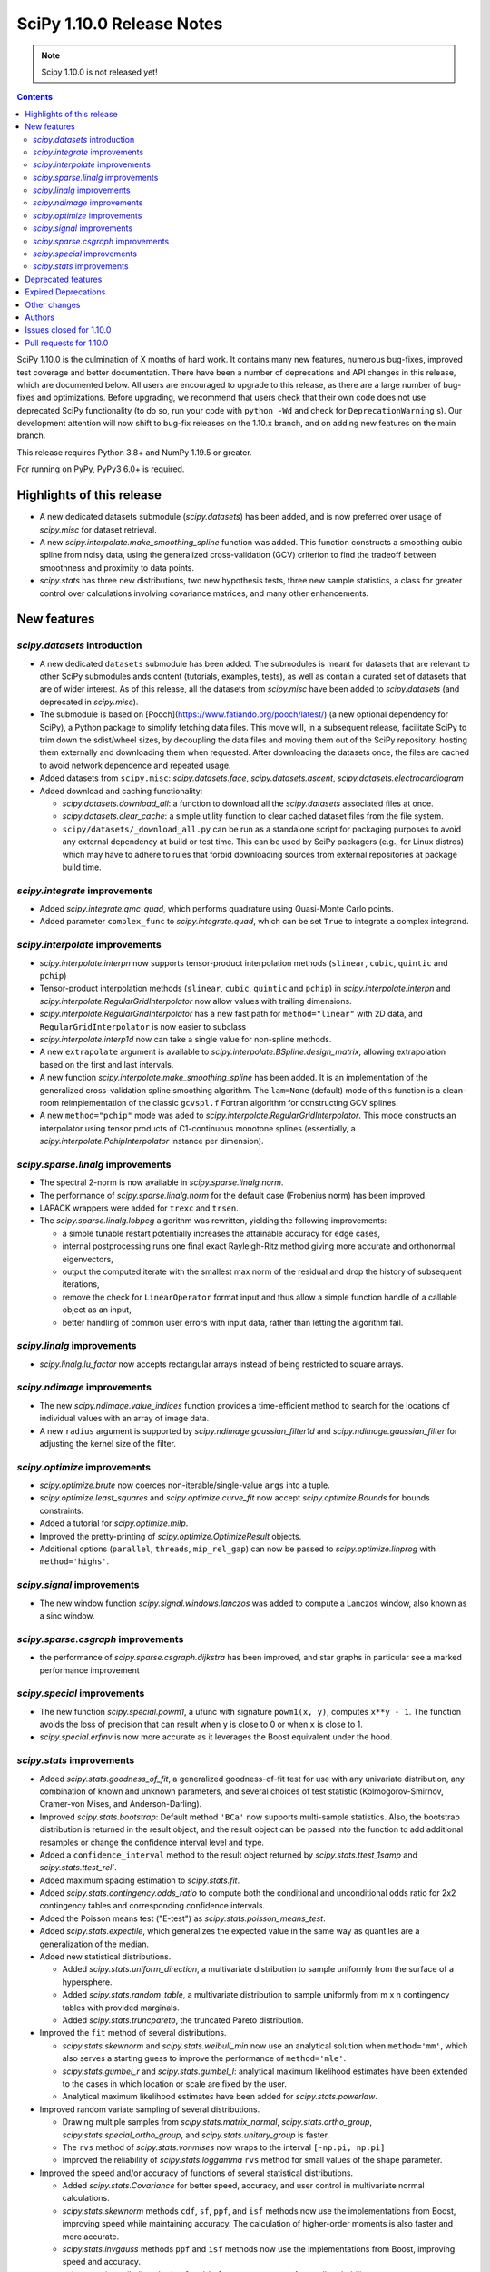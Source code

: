 ==========================
SciPy 1.10.0 Release Notes
==========================

.. note:: Scipy 1.10.0 is not released yet!

.. contents::

SciPy 1.10.0 is the culmination of X months of hard work. It contains
many new features, numerous bug-fixes, improved test coverage and better
documentation. There have been a number of deprecations and API changes
in this release, which are documented below. All users are encouraged to
upgrade to this release, as there are a large number of bug-fixes and
optimizations. Before upgrading, we recommend that users check that
their own code does not use deprecated SciPy functionality (to do so,
run your code with ``python -Wd`` and check for ``DeprecationWarning`` s).
Our development attention will now shift to bug-fix releases on the
1.10.x branch, and on adding new features on the main branch.

This release requires Python 3.8+ and NumPy 1.19.5 or greater.

For running on PyPy, PyPy3 6.0+ is required.


**************************
Highlights of this release
**************************

- A new dedicated datasets submodule (`scipy.datasets`) has been added, and is
  now preferred over usage of `scipy.misc` for dataset retrieval.
- A new `scipy.interpolate.make_smoothing_spline` function was added. This
  function constructs a smoothing cubic spline from noisy data, using the
  generalized cross-validation (GCV) criterion to find the tradeoff between
  smoothness and proximity to data points.
- `scipy.stats` has three new distributions, two new hypothesis tests, three
  new sample statistics, a class for greater control over calculations
  involving covariance matrices, and many other enhancements.

************
New features
************

`scipy.datasets` introduction
=============================
- A new dedicated ``datasets`` submodule has been added. The submodules
  is meant for datasets that are relevant to other SciPy submodules ands
  content (tutorials, examples, tests), as well as contain a curated
  set of datasets that are of wider interest. As of this release, all
  the datasets from `scipy.misc` have been added to `scipy.datasets`
  (and deprecated in `scipy.misc`).
- The submodule is based on [Pooch](https://www.fatiando.org/pooch/latest/)
  (a new optional dependency for SciPy), a Python package to simplify fetching
  data files. This move will, in a subsequent release, facilitate SciPy
  to trim down the sdist/wheel sizes, by decoupling the data files and
  moving them out of the SciPy repository, hosting them externally and
  downloading them when requested. After downloading the datasets once,
  the files are cached to avoid network dependence and repeated usage.
- Added datasets from ``scipy.misc``: `scipy.datasets.face`,
  `scipy.datasets.ascent`, `scipy.datasets.electrocardiogram`
- Added download and caching functionality:

  - `scipy.datasets.download_all`: a function to download all the `scipy.datasets`
    associated files at once.
  - `scipy.datasets.clear_cache`: a simple utility function to clear cached dataset
    files from the file system.
  - ``scipy/datasets/_download_all.py`` can be run as a standalone script for
    packaging purposes to avoid any external dependency at build or test time.
    This can be used by SciPy packagers (e.g., for Linux distros) which may
    have to adhere to rules that forbid downloading sources from external
    repositories at package build time.

`scipy.integrate` improvements
==============================
- Added `scipy.integrate.qmc_quad`, which performs quadrature using Quasi-Monte
  Carlo points.
- Added parameter ``complex_func`` to `scipy.integrate.quad`, which can be set
  ``True`` to integrate a complex integrand.


`scipy.interpolate` improvements
================================
- `scipy.interpolate.interpn` now supports tensor-product interpolation methods
  (``slinear``, ``cubic``, ``quintic`` and ``pchip``)
- Tensor-product interpolation methods (``slinear``, ``cubic``, ``quintic`` and
  ``pchip``) in `scipy.interpolate.interpn` and
  `scipy.interpolate.RegularGridInterpolator` now allow values with trailing
  dimensions.
- `scipy.interpolate.RegularGridInterpolator` has a new fast path for
  ``method="linear"`` with 2D data, and ``RegularGridInterpolator`` is now
  easier to subclass
- `scipy.interpolate.interp1d` now can take a single value for non-spline
  methods.
- A new ``extrapolate`` argument is available to `scipy.interpolate.BSpline.design_matrix`,
  allowing extrapolation based on the first and last intervals.
- A new function `scipy.interpolate.make_smoothing_spline` has been added. It is an
  implementation of the generalized cross-validation spline smoothing
  algorithm. The ``lam=None`` (default) mode of this function is a clean-room
  reimplementation of the classic ``gcvspl.f`` Fortran algorithm for
  constructing GCV splines.
- A new ``method="pchip"`` mode was aded to
  `scipy.interpolate.RegularGridInterpolator`. This mode constructs an
  interpolator using tensor products of C1-continuous monotone splines
  (essentially, a `scipy.interpolate.PchipInterpolator` instance per
  dimension).



`scipy.sparse.linalg` improvements
==================================
- The spectral 2-norm is now available in `scipy.sparse.linalg.norm`.
- The performance of `scipy.sparse.linalg.norm` for the default case (Frobenius
  norm) has been improved.
- LAPACK wrappers were added for ``trexc`` and ``trsen``.
- The `scipy.sparse.linalg.lobpcg` algorithm was rewritten, yielding
  the following improvements:

  - a simple tunable restart potentially increases the attainable
    accuracy for edge cases,
  - internal postprocessing runs one final exact Rayleigh-Ritz method
    giving more accurate and orthonormal eigenvectors,
  - output the computed iterate with the smallest max norm of the residual
    and drop the history of subsequent iterations,
  - remove the check for ``LinearOperator`` format input and thus allow
    a simple function handle of a callable object as an input,
  - better handling of common user errors with input data, rather
    than letting the algorithm fail.


`scipy.linalg` improvements
===========================
- `scipy.linalg.lu_factor` now accepts rectangular arrays instead of being restricted
  to square arrays.


`scipy.ndimage` improvements
============================
- The new `scipy.ndimage.value_indices` function provides a time-efficient method to
  search for the locations of individual values with an array of image data.
- A new ``radius`` argument is supported by `scipy.ndimage.gaussian_filter1d` and
  `scipy.ndimage.gaussian_filter` for adjusting the kernel size of the filter.


`scipy.optimize` improvements
=============================
- `scipy.optimize.brute` now coerces non-iterable/single-value ``args`` into a
  tuple.
- `scipy.optimize.least_squares` and `scipy.optimize.curve_fit` now accept
  `scipy.optimize.Bounds` for bounds constraints.
- Added a tutorial for `scipy.optimize.milp`.
- Improved the pretty-printing of `scipy.optimize.OptimizeResult` objects.
- Additional options (``parallel``, ``threads``, ``mip_rel_gap``) can now
  be passed to `scipy.optimize.linprog` with ``method='highs'``.


`scipy.signal` improvements
===========================
- The new window function `scipy.signal.windows.lanczos` was added to compute a
  Lanczos window, also known as a sinc window.


`scipy.sparse.csgraph` improvements
===================================
- the performance of `scipy.sparse.csgraph.dijkstra` has been improved, and
  star graphs in particular see a marked performance improvement


`scipy.special` improvements
============================
- The new function `scipy.special.powm1`, a ufunc with signature
  ``powm1(x, y)``, computes ``x**y - 1``. The function avoids the loss of
  precision that can result when ``y`` is close to 0 or when ``x`` is close to
  1.
- `scipy.special.erfinv` is now more accurate as it leverages the Boost equivalent under
  the hood.


`scipy.stats` improvements
==========================
- Added `scipy.stats.goodness_of_fit`, a generalized goodness-of-fit test for
  use with any univariate distribution, any combination of known and unknown
  parameters, and several choices of test statistic (Kolmogorov-Smirnov,
  Cramer-von Mises, and Anderson-Darling).
- Improved `scipy.stats.bootstrap`: Default method ``'BCa'`` now supports
  multi-sample statistics. Also, the bootstrap distribution is returned in the
  result object, and the result object can be passed into the function to add
  additional resamples or change the confidence interval level and type.
- Added a ``confidence_interval`` method to the result object returned by
  `scipy.stats.ttest_1samp` and `scipy.stats.ttest_rel``.
- Added maximum spacing estimation to `scipy.stats.fit`.
- Added `scipy.stats.contingency.odds_ratio` to compute both the conditional and
  unconditional odds ratio for 2x2 contingency tables and corresponding
  confidence intervals.
- Added the Poisson means test ("E-test") as `scipy.stats.poisson_means_test`.
- Added `scipy.stats.expectile`, which generalizes the expected value in the
  same way as quantiles are a generalization of the median.
- Added new statistical distributions.

  - Added `scipy.stats.uniform_direction`, a multivariate distribution to
    sample uniformly from the surface of a hypersphere.
  - Added `scipy.stats.random_table`, a multivariate distribution to sample
    uniformly from m x n contingency tables with provided marginals.
  - Added `scipy.stats.truncpareto`, the truncated Pareto distribution.
- Improved the ``fit`` method of several distributions.

  - `scipy.stats.skewnorm` and `scipy.stats.weibull_min` now use an analytical
    solution when ``method='mm'``, which also serves a starting guess to improve
    the performance of ``method='mle'``.
  - `scipy.stats.gumbel_r` and `scipy.stats.gumbel_l`: analytical maximum
    likelihood estimates have been extended to the cases in which location or
    scale are fixed by the user.
  - Analytical maximum likelihood estimates have been added for
    `scipy.stats.powerlaw`.
- Improved random variate sampling of several distributions.

  - Drawing multiple samples from `scipy.stats.matrix_normal`,
    `scipy.stats.ortho_group`, `scipy.stats.special_ortho_group`, and
    `scipy.stats.unitary_group` is faster.
  - The ``rvs`` method of `scipy.stats.vonmises` now wraps to the interval
    ``[-np.pi, np.pi]``
  - Improved the reliability of `scipy.stats.loggamma` ``rvs`` method for small
    values of the shape parameter.
- Improved the speed and/or accuracy of functions of several statistical
  distributions.

  - Added `scipy.stats.Covariance` for better speed, accuracy, and user control
    in multivariate normal calculations.
  - `scipy.stats.skewnorm` methods ``cdf``, ``sf``, ``ppf``, and ``isf``
    methods now use the implementations from Boost, improving speed while
    maintaining accuracy. The calculation of higher-order moments is also faster
    and more accurate.
  - `scipy.stats.invgauss` methods ``ppf`` and ``isf`` methods now use the
    implementations from Boost, improving speed and accuracy.
  - `scipy.stats.invweibull` methods ``sf`` and ``isf`` are more accurate for
    small probability masses.
  - `scipy.stats.nct` and `scipy.stats.ncx2` now rely on the implementations
    from Boost, improving speed and accuracy.
  - Implemented the ``logpdf`` method of `scipy.stats.vonmises` for reliability
    in extreme tails.
  - Implemented the ``isf`` method of `scipy.stats.levy` for speed and
    accuracy.
  - Improved the robustness of `scipy.stats.studentized_range` for large ``df``
    by adding an infinite degree-of-freedom approximation.
  - Added a parameter ``lower_limit`` to `scipy.stats.multivariate_normal`,
    allowing the user to change the integration limit from -inf to a desired
    value.
  - Improved the robustness of ``entropy`` of `scipy.stats.vonmises` for large
    concentration values
- Enhanced `scipy.stats.gaussian_kde`.

  - Added `scipy.stats.gaussian_kde.marginal`, which returns the desired
    marginal distribution of the original kernel density estimate distribution.
  - The ``cdf`` method of `scipy.stats.gaussian_kde` now accepts a
    ``lower_limit`` parameter for integrating the PDF over a rectangular region.
  - Moved calculations for `scipy.stats.gaussian_kde.logpdf` to Cython,
    improving speed.
  - The global interpreter lock is released by the ``pdf`` method of
    `scipy.stats.gaussian_kde` for improved multithreading performance.
  - Replaced explicit matrix inversion with Cholesky decomposition for speed
    and accuracy.
- Statistical test functions that previously returned plain tuples now return
  bunches, allowing attributes to be accessed by name. The `scipy.stats`
  functions ``combine_pvalues``, ``fisher_exact``, ``chi2_contingency``,
  ``median_test`` and ``mood`` have been updated.
- The result objects returned by statistical test functions now consistently
  use the attribute names ``statistic`` and ``pvalue``. Old attribute names are
  allowed for backward compatibility. The `scipy.stats` functions
  ``multiscale_graphcorr``, ``anderson_ksamp``, ``binomtest``, ``crosstab``,
  ``pointbiserialr``, ``spearmanr``, ``kendalltau`` and ``weightedtau`` have
  been updated.
- `scipy.stats.anderson` now returns the parameters of the fitted distribution
  in a `scipy.stats._result_classes.FitResult` object.
- Kolmogorov-Smirnov tests (e.g. `scipy.stats.kstest`) return more information:
  the location (argmax) at which the statistic is calculated, and the variant
  of the statistic used.
- Improved the performance of `scipy.stats.cramervonmises_2samp` and
  `scipy.stats.ks_2samp` with ``method='exact'``.
- Improved the performance of `scipy.stats.siegelslopes`.
- Improved the performance of `scipy.stats.hdquantile_sd`
- Added the ``scramble`` optional argument to `scipy.stats.qmc.LatinHypercube`. It
  replaces ``centered`` which is now deprecated.
- Added a parameter ``optimization`` to all `scipy.stats.qmc.QMCEngine`
  subclasses to improve characteristics of the quasi-random variates
- Added `scipy.stats.directional_stats` to compute sample statistics of
  n-dimensional directional data.
- The ``plot`` method of `scipy.stats._result_classes.FitResult` now accepts a
  ``plot_type`` parameter; the options are ``'hist'`` (histogram, default),
  ``'qq'`` (Q-Q plot), ``'pp'`` (P-P plot), and ``'cdf'`` (empirical CDF plot).
- Added tie correction to `scipy.stats.mood`.
- Added tutorials for resampling methods in `scipy.stats`.
- `scipy.stats.bootstrap`, `scipy.stats.permutation_test`, and
  `scipy.stats.monte_carlo_test` now automatically detect whether the provided
  ``statistic`` is vectorized, so passing the ``vectorized`` argument
  explicitly is no longer required to take advantage of vectorized statistics.
- Improved speed of `scipy.stats.permutation_test` for permutation types
  ``'samples'`` and ``'pairings'``.
- Improved the performance of `scipy.stats.binned_statistic_dd` for several
  NumPy statistics, and binned statistics methods now support complex data.
- Added ``axis``, ``nan_policy``, and masked array support to
  `scipy.stats.jarque_bera`
- Added the ``nan_policy`` optional argument to `scipy.stats.rankdata`.


*******************
Deprecated features
*******************
- `scipy.misc` module and all the methods in ``misc`` are deprecated in v1.10
  and will be completely removed in SciPy v2.0.0. Users are suggested to
  utilize the `scipy.datasets` module instead for the dataset methods.
- `scipy.stats.qmc.LatinHypercube` parameter ``centered`` has been deprecated.
  It is replaced by the ``scramble`` argument for more consistency with other
  QMC engines.
- `scipy.interpolate.interp2d` class has been deprecated.  The docstring of the
  deprecated routine lists recommended replacements.

********************
Expired Deprecations
********************
- There is an ongoing effort to follow through on long-standing deprecations.
- The following previously deprecated features are affected:

  - Removed ``cond`` & ``rcond`` kwargs in ``linalg.pinv``
  - Removed wrappers ``scipy.linalg.blas.{clapack, flapack}``
  - Removed ``scipy.stats.NumericalInverseHermite`` and removed ``tol`` & ``max_intervals`` kwargs from ``scipy.stats.sampling.NumericalInverseHermite``
  - Removed ``local_search_options`` kwarg frrom ``scipy.optimize.dual_annealing``.


*************
Other changes
*************
- `scipy.stats.bootstrap`, `scipy.stats.permutation_test`, and
  `scipy.stats.monte_carlo_test` now automatically detect whether the provided
  ``statistic`` is vectorized by looking for an ``axis`` parameter in the
  signature of ``statistic``. If an ``axis`` parameter is present in
  ``statistic`` but should not be relied on for vectorized calls, users must
  pass option ``vectorized==False`` explicitly.
- `scipy.stats.multivariate_normal` will now raise a ``ValueError`` when the
  covariance matrix is not positive semidefinite, regardless of which method
  is called.



*******
Authors
*******

* Name (commits)
* h-vetinari (10)
* Jelle Aalbers (1)
* Alan-Hung (1) +
* Tania Allard (7)
* Oren Amsalem (1) +
* Sven Baars (10)
* Balthasar (1) +
* Ross Barnowski (1)
* Christoph Baumgarten (2)
* Peter Bell (2)
* Sebastian Berg (1)
* Aaron Berk (1) +
* boatwrong (1) +
* Jake Bowhay (50)
* Matthew Brett (4)
* Evgeni Burovski (93)
* Matthias Bussonnier (6)
* Dominic C (2)
* Mingbo Cai (1) +
* James Campbell (2) +
* CJ Carey (4)
* cesaregarza (1) +
* charlie0389 (1) +
* Hood Chatham (5)
* Andrew Chin (1) +
* Daniel Ching (1) +
* Leo Chow (1) +
* chris (3) +
* John Clow (1) +
* cm7S (1) +
* cmgodwin (1) +
* Christopher Cowden (2) +
* Henry Cuzco (2) +
* Anirudh Dagar (10)
* Hans Dembinski (2) +
* Jaiden di Lanzo (24) +
* Felipe Dias (1) +
* Dieter Werthmüller (1)
* Giuseppe Dilillo (1) +
* dpoerio (1) +
* drpeteb (1) +
* Christopher Dupuis (1) +
* Jordan Edmunds (1) +
* Pieter Eendebak (1) +
* Jérome Eertmans (1) +
* Fabian Egli (2) +
* Sebastian Ehlert (2) +
* Kian Eliasi (1) +
* Tomohiro Endo (1) +
* Stefan Endres (1)
* Zeb Engberg (4) +
* Jonas Eschle (1) +
* Thomas J. Fan (9)
* fiveseven (1) +
* Neil Flood (1) +
* Franz Forstmayr (1)
* Sara Fridovich-Keil (1)
* David Gilbertson (1) +
* Ralf Gommers (251)
* Marco Gorelli (2) +
* Matt Haberland (378)
* Andrew Hawryluk (2) +
* Christoph Hohnerlein (2) +
* Loïc Houpert (2) +
* Shamus Husheer (1) +
* ideasrule (1) +
* imoiwm (1) +
* Lakshaya Inani (1) +
* Joseph T. Iosue (1)
* iwbc-mzk (1) +
* Nathan Jacobi (3) +
* Julien Jerphanion (5)
* He Jia (1)
* jmkuebler (1) +
* Johannes Müller (1) +
* Vedant Jolly (1) +
* Juan Luis Cano Rodríguez (2)
* Justin (1) +
* jvavrek (1) +
* jyuv (2)
* Kai Mühlbauer (1) +
* Nikita Karetnikov (3) +
* Reinert Huseby Karlsen (1) +
* kaspar (2) +
* Toshiki Kataoka (1)
* Robert Kern (3)
* Joshua Klein (1) +
* Andrew Knyazev (7)
* Jozsef Kutas (16) +
* Eric Larson (4)
* Lechnio (1) +
* Antony Lee (2)
* Aditya Limaye (1) +
* Xingyu Liu (2)
* Christian Lorentzen (4)
* Loïc Estève (2)
* Thibaut Lunet (2) +
* Peter Lysakovski (1)
* marianasalamoni (2) +
* mariprudencio (1) +
* Paige Martin (1) +
* Arno Marty (1) +
* matthewborish (3) +
* Damon McDougall (1)
* Nicholas McKibben (22)
* McLP (1) +
* mdmahendri (1) +
* Melissa Weber Mendonça (9)
* Jarrod Millman (1)
* Naoto Mizuno (2)
* Shashaank N (1)
* Pablo S Naharro (1) +
* nboudrie (1) +
* Andrew Nelson (51)
* Nico Schlömer (1)
* NiMlr (1) +
* o-alexandre-felipe (1) +
* Maureen Ononiwu (1) +
* Dimitri Papadopoulos (2) +
* partev (1) +
* Tirth Patel (10)
* Paulius Šarka (1) +
* Josef Perktold (1)
* Giacomo Petrillo (3) +
* Matti Picus (1)
* Rafael Pinto (1) +
* PKNaveen (1) +
* Ilhan Polat (6)
* Akshita Prasanth (2) +
* Sean Quinn (1)
* Tyler Reddy (114)
* Martin Reinecke (1)
* Ned Richards (1)
* Marie Roald (1) +
* Sam Rosen (4) +
* Pamphile Roy (103)
* sabonerune (2) +
* Atsushi Sakai (94)
* Daniel Schmitz (27)
* Anna Scholtz (1) +
* Eli Schwartz (11)
* serge-sans-paille (2)
* JEEVANSHI SHARMA (1) +
* ehsan shirvanian (2) +
* siddhantwahal (2)
* Mathieu Dutour Sikiric (1) +
* Sourav Singh (1)
* Alexander Soare (1) +
* Bjørge Solli (2) +
* Scott Staniewicz (1)
* Albert Steppi (3)
* Thomas Stoeger (1) +
* Kai Striega (4)
* Tartopohm (1) +
* Mamoru TASAKA (2) +
* Ewout ter Hoeven (5)
* TianyiQ (1) +
* Tiger (1) +
* Will Tirone (1)
* Edgar Andrés Margffoy Tuay (1) +
* Dmitry Ulyumdzhiev (1) +
* Hari Vamsi (1) +
* VitalyChait (1) +
* Rik Voorhaar (1) +
* Samuel Wallan (4)
* Stefan van der Walt (2)
* Warren Weckesser (145)
* wei2222 (1) +
* windows-server-2003 (3) +
* Marek Wojciechowski (2) +
* Niels Wouda (1) +
* WRKampi (1) +
* Yeonjoo Yoo (1) +
* Rory Yorke (1)
* Xiao Yuan (2) +
* Meekail Zain (2) +
* Fabio Zanini (1) +
* Steffen Zeile (1) +
* Egor Zemlyanoy (19)
* Gavin Zhang (3) +

A total of 180 people contributed to this release.
People with a "+" by their names contributed a patch for the first time.
This list of names is automatically generated, and may not be fully complete.


************************
Issues closed for 1.10.0
************************

* `#1261 <https://github.com/scipy/scipy/issues/1261>`__: errors in fmin_bfgs and some improvements (Trac #734)
* `#2167 <https://github.com/scipy/scipy/issues/2167>`__: BivariateSpline errors with kx=ky=1 (Trac #1642)
* `#2304 <https://github.com/scipy/scipy/issues/2304>`__: funm gives incorrect results for non-diagonalizable inputs (Trac...
* `#3421 <https://github.com/scipy/scipy/issues/3421>`__: Rename information theory functions?
* `#3854 <https://github.com/scipy/scipy/issues/3854>`__: KroghInterpolator doesn't pass through points
* `#4043 <https://github.com/scipy/scipy/issues/4043>`__: scipy.interpolate.interp1d should be able to take a single value
* `#4555 <https://github.com/scipy/scipy/issues/4555>`__: leastsq should use cholesky not inv for hessian inversion
* `#4598 <https://github.com/scipy/scipy/issues/4598>`__: von Mises random variate sampling broken for non-zero location...
* `#4975 <https://github.com/scipy/scipy/issues/4975>`__: Documentation for s in UnivariateSpline is confusing
* `#6173 <https://github.com/scipy/scipy/issues/6173>`__: scipy.interpolate.lagrange implemented through coefficients
* `#6688 <https://github.com/scipy/scipy/issues/6688>`__: ENH: optimize.basinhopping: call an acceptance test before local...
* `#7104 <https://github.com/scipy/scipy/issues/7104>`__: scipy.stats.nct - wrong values in tails
* `#7268 <https://github.com/scipy/scipy/issues/7268>`__: scipy.sparse.linalg.norm does not implement spectral norm
* `#7521 <https://github.com/scipy/scipy/issues/7521>`__: scipy.UnivariateSpline smoothing condition documentation inaccuracy
* `#7857 <https://github.com/scipy/scipy/issues/7857>`__: griddata sensible to size of original grid when it should not
* `#8376 <https://github.com/scipy/scipy/issues/8376>`__: InterpolatedUnivariateSpline.roots() seems to miss roots sometimes
* `#9119 <https://github.com/scipy/scipy/issues/9119>`__: documentation issues of functions in scipy.stats.mstats
* `#9389 <https://github.com/scipy/scipy/issues/9389>`__: Kolmogorov Smirnov 2 samples returning max distance location...
* `#9440 <https://github.com/scipy/scipy/issues/9440>`__: Unexpected successful optimization with minimize when number...
* `#9451 <https://github.com/scipy/scipy/issues/9451>`__: Add shgo to optimize benchmarks
* `#10737 <https://github.com/scipy/scipy/issues/10737>`__: Goodness of fit tests for distributions with unknown parameters
* `#11026 <https://github.com/scipy/scipy/issues/11026>`__: rv_discrete.interval returning wrong values for alpha = 1
* `#11053 <https://github.com/scipy/scipy/issues/11053>`__: scipy.stats: Allow specifying inverse-variance matrix to multivariate_normal
* `#11131 <https://github.com/scipy/scipy/issues/11131>`__: DOC: stats.fisher_exact does not match R functionality for \`oddsratio\`...
* `#11406 <https://github.com/scipy/scipy/issues/11406>`__: scipy.sparse.linalg.svds (v1.4.1) on singular matrix does not...
* `#11475 <https://github.com/scipy/scipy/issues/11475>`__: Filter radius as optional argument for gaussian_filter1d/gaussian_filter
* `#11772 <https://github.com/scipy/scipy/issues/11772>`__: Cache covariance matrix decomposition in frozen multivariate_normal
* `#11777 <https://github.com/scipy/scipy/issues/11777>`__: non-central chi2 (scipy.stats.ncx2.pdf) gets clipped to zero...
* `#11790 <https://github.com/scipy/scipy/issues/11790>`__: NaN handling of stats.rankdata
* `#11860 <https://github.com/scipy/scipy/issues/11860>`__: Occurrence of nan values when using multinomial.pmf from scipy.stats?
* `#11916 <https://github.com/scipy/scipy/issues/11916>`__: Improve documentation for smoothing in interpolate.UnivariateSpline...
* `#12041 <https://github.com/scipy/scipy/issues/12041>`__: Spherical mean/variance
* `#12246 <https://github.com/scipy/scipy/issues/12246>`__: Interpolation 2D with SmoothBivariateSpline
* `#12621 <https://github.com/scipy/scipy/issues/12621>`__: Scalar minimization functions have no references
* `#12632 <https://github.com/scipy/scipy/issues/12632>`__: curve_fit algorithm try to transform xdata in an array of floats
* `#12963 <https://github.com/scipy/scipy/issues/12963>`__: shgo is not correctly passing jac to minimizer
* `#13021 <https://github.com/scipy/scipy/issues/13021>`__: 2D Interpolation Scaling Issues
* `#13049 <https://github.com/scipy/scipy/issues/13049>`__: Examples missing import numpy as np?
* `#13452 <https://github.com/scipy/scipy/issues/13452>`__: Calling \`len()\` on the \`scipy.spatial.transform.rotation.Rotation\`...
* `#13529 <https://github.com/scipy/scipy/issues/13529>`__: signal.decimate doesn't use sosfilters and sosfiltfilt
* `#14098 <https://github.com/scipy/scipy/issues/14098>`__: DOC-Update for InterpolatedUnivariateSpline and LSQUnivariateSpline
* `#14198 <https://github.com/scipy/scipy/issues/14198>`__: better description of solveh_banded limitations
* `#14348 <https://github.com/scipy/scipy/issues/14348>`__: Extract spline coefficient from splprep: tck
* `#14386 <https://github.com/scipy/scipy/issues/14386>`__: Let CloughTocher2DInterpolator fit "nearest" for points outside...
* `#14472 <https://github.com/scipy/scipy/issues/14472>`__: scipy.interpolate.CubicSpline boundary conditions appear to be...
* `#14533 <https://github.com/scipy/scipy/issues/14533>`__: optimize.shgo gives unexpected TypeError
* `#14541 <https://github.com/scipy/scipy/issues/14541>`__: Raspberry Pi 4 aarch64: ModuleNotFoundError: No module named...
* `#14584 <https://github.com/scipy/scipy/issues/14584>`__: scipy.signal.filter_design.zpk2sos doctests fail (values different...
* `#14809 <https://github.com/scipy/scipy/issues/14809>`__: BUG: scipy.signal.periodogram window parameter
* `#14853 <https://github.com/scipy/scipy/issues/14853>`__: BUG: sqrtm dtype
* `#14922 <https://github.com/scipy/scipy/issues/14922>`__: Question: Seemingly unused, non-working script \`isolve/tests/demo_lgres.py\`
* `#15049 <https://github.com/scipy/scipy/issues/15049>`__: BUG: Visualization of CWT matrix in signal.cwt example code
* `#15072 <https://github.com/scipy/scipy/issues/15072>`__: BUG: signal.decimate returns NaN with large float32 arrays
* `#15393 <https://github.com/scipy/scipy/issues/15393>`__: BUG: signal.decimate returns unexpected values with float32 arrays
* `#15473 <https://github.com/scipy/scipy/issues/15473>`__: ENH: \`skewnorm.cdf\` is very slow. Consider a much more efficient...
* `#15618 <https://github.com/scipy/scipy/issues/15618>`__: ENH: Generation of random 2D tables with given marginal totals
* `#15675 <https://github.com/scipy/scipy/issues/15675>`__: ENH: \`multivariate_normal\` should accept eigendecomposition...
* `#15685 <https://github.com/scipy/scipy/issues/15685>`__: ENH: The exact p-value calculation in \`stats.cramervonmises_2samp\`...
* `#15733 <https://github.com/scipy/scipy/issues/15733>`__: DEP: remove quiet parameter from fitpack
* `#15749 <https://github.com/scipy/scipy/issues/15749>`__: DEP: remove tol from \`NumericalInverseHermite\`
* `#15792 <https://github.com/scipy/scipy/issues/15792>`__: MAINT: There is no unittest and documentation of Improper integral...
* `#15807 <https://github.com/scipy/scipy/issues/15807>`__: DEP: remove dual_annealing argument 'local_search_options'
* `#15844 <https://github.com/scipy/scipy/issues/15844>`__: It's not that obvious that \`firls\` requires an even number...
* `#15883 <https://github.com/scipy/scipy/issues/15883>`__: BUG: stats.bootstrap bca implementation triggers ValueError for...
* `#15936 <https://github.com/scipy/scipy/issues/15936>`__: Please add citations to the papers for COLAMD
* `#15996 <https://github.com/scipy/scipy/issues/15996>`__: Symbol hiding when using GNU linker in the Meson build should...
* `#16148 <https://github.com/scipy/scipy/issues/16148>`__: Documentation in spearmanr
* `#16235 <https://github.com/scipy/scipy/issues/16235>`__: BUG: Memory leak in function \`Py_FindObjects\` due to new reference...
* `#16236 <https://github.com/scipy/scipy/issues/16236>`__: BUG: Memory leak in function \`py_filter2d\` due to new reference...
* `#16251 <https://github.com/scipy/scipy/issues/16251>`__: DEP: Execute deprecation of scipy.linalg.blas.{clapack, flapack}
* `#16252 <https://github.com/scipy/scipy/issues/16252>`__: DEP: add deprecation warnings to kwargs \`turbo\` / \`eigvals\`...
* `#16253 <https://github.com/scipy/scipy/issues/16253>`__: DEP: add deprecation warning for kwargs \`nyq\` / \`Hz\` in firwin\*
* `#16256 <https://github.com/scipy/scipy/issues/16256>`__: DEP: add deprecation warning for binom_test
* `#16272 <https://github.com/scipy/scipy/issues/16272>`__: BUG: unclear error for invalid bracketing
* `#16291 <https://github.com/scipy/scipy/issues/16291>`__: BUG: lambertw returns nan's on small values
* `#16297 <https://github.com/scipy/scipy/issues/16297>`__: DOC: minor release procedure adjustment
* `#16319 <https://github.com/scipy/scipy/issues/16319>`__: ENH: improved accuracy and orthonormality of output eigenvectors...
* `#16333 <https://github.com/scipy/scipy/issues/16333>`__: DOC: rvalue description is missing in stats.probplot
* `#16334 <https://github.com/scipy/scipy/issues/16334>`__: BUG: CLI help is not accessible using light themes
* `#16338 <https://github.com/scipy/scipy/issues/16338>`__: ENH: Add option to clip out of bounds input values to minimum...
* `#16342 <https://github.com/scipy/scipy/issues/16342>`__: BUG: IIRdesign function ftype='bessel' not recognized
* `#16344 <https://github.com/scipy/scipy/issues/16344>`__: ENH: improved \`stats.ortho_group\`
* `#16364 <https://github.com/scipy/scipy/issues/16364>`__: ENH: stats: return bunches rather than plain tuples
* `#16380 <https://github.com/scipy/scipy/issues/16380>`__: BUG: RegularGridInterpolator error message is wrong
* `#16386 <https://github.com/scipy/scipy/issues/16386>`__: TST: sparse/linalg/tests/test_expm_multiply.py::test_expm_multiply_dtype...
* `#16399 <https://github.com/scipy/scipy/issues/16399>`__: \`test_mio.py::test_recarray\` failure due to dtype handling...
* `#16413 <https://github.com/scipy/scipy/issues/16413>`__: DOC: rvs method docstrings refer to seed argument instead of...
* `#16433 <https://github.com/scipy/scipy/issues/16433>`__: ENH: scipy.stats.bootstrap() should do BCa for multivariate statistics...
* `#16472 <https://github.com/scipy/scipy/issues/16472>`__: handle spline interpolation methods in \`interpn\`
* `#16476 <https://github.com/scipy/scipy/issues/16476>`__: dev.py does not propagate error codes, thus hides errors on CI
* `#16490 <https://github.com/scipy/scipy/issues/16490>`__: DOC: err on example for \`scipy.signal.upfirdn\`
* `#16558 <https://github.com/scipy/scipy/issues/16558>`__: BUG: leaves_color_list incorrect when distance=0
* `#16580 <https://github.com/scipy/scipy/issues/16580>`__: Typo in scipy/optimize/tests/test_optimize.py, logit instead...
* `#16582 <https://github.com/scipy/scipy/issues/16582>`__: TST: RegularGridInterpolator tests should be parameterised
* `#16603 <https://github.com/scipy/scipy/issues/16603>`__: ENH, DOC: Add policy on typo and small docs fixes
* `#16663 <https://github.com/scipy/scipy/issues/16663>`__: BUG: \`bool(rotation)\` leads to error
* `#16673 <https://github.com/scipy/scipy/issues/16673>`__: Test failure for \`TestPoisson.test_mindist\` in Azure CI job
* `#16713 <https://github.com/scipy/scipy/issues/16713>`__: BUG/DOC: spatial: docstrings of \`Rotation\` methods are missing...
* `#16726 <https://github.com/scipy/scipy/issues/16726>`__: CI: Python 3.11 tests are failing because a dependency is using...
* `#16741 <https://github.com/scipy/scipy/issues/16741>`__: BUG: DOC: editing docstring example in svds
* `#16759 <https://github.com/scipy/scipy/issues/16759>`__: DOC: Add 'import numpy as np' to the 'Examples' section of docstrings.
* `#16763 <https://github.com/scipy/scipy/issues/16763>`__: BUG: numpy version requirement mismatch docs vs setup.py
* `#16773 <https://github.com/scipy/scipy/issues/16773>`__: BUG: indexing error in scipy.spatial.Voronoi in 3D
* `#16796 <https://github.com/scipy/scipy/issues/16796>`__: DOC: Method "bisect" for root_scalar lacks correct argument list
* `#16819 <https://github.com/scipy/scipy/issues/16819>`__: BUG: stats.binned_statistic_2d is ~8x slower when using \`statistic=np.mean\`...
* `#16833 <https://github.com/scipy/scipy/issues/16833>`__: Runtime performance in BSpline.design_matrix is inferior to BSpline().__call__()
* `#16892 <https://github.com/scipy/scipy/issues/16892>`__: Add legend to \`rv_histogram\` plot in docs
* `#16912 <https://github.com/scipy/scipy/issues/16912>`__: MAINT: stats: optimize: Move \`_contains_nan\` function to more...
* `#16914 <https://github.com/scipy/scipy/issues/16914>`__: BUG: documentation of scipy.stats.truncnorm could be clearer
* `#17031 <https://github.com/scipy/scipy/issues/17031>`__: BUG: stats: Intermittent failure of the test 'test_plot_iv'
* `#17033 <https://github.com/scipy/scipy/issues/17033>`__: New CI failures in \`sparse\` with nightly numpy
* `#17047 <https://github.com/scipy/scipy/issues/17047>`__: BUG: Documentation error in scipy.signal
* `#17056 <https://github.com/scipy/scipy/issues/17056>`__: Mypy failure in CI for \`numpy/__init__.pyi\` positional-only...
* `#17065 <https://github.com/scipy/scipy/issues/17065>`__: BUG: minimize(method=’L-BFGS-B’) documentation is contradictory
* `#17070 <https://github.com/scipy/scipy/issues/17070>`__: Using Meson-built 1.10.0.dev0 nightly wheel in a conda environment...
* `#17074 <https://github.com/scipy/scipy/issues/17074>`__: BUG: scipy.optimize.linprog does not fulfill integer constraints...
* `#17078 <https://github.com/scipy/scipy/issues/17078>`__: DOC: "These are not universal functions" difficult to understand...
* `#17089 <https://github.com/scipy/scipy/issues/17089>`__: ENH: Documentation on test behind p-values of .spearmanr
* `#17129 <https://github.com/scipy/scipy/issues/17129>`__: DOC: inconsistency in when a new feature was added
* `#17155 <https://github.com/scipy/scipy/issues/17155>`__: BUG: stats: Bug in XSLOW tests in TestNumericalInverseHermite
* `#17167 <https://github.com/scipy/scipy/issues/17167>`__: BUG: bernoulli.pmf returns non-zero values with non-integer arguments
* `#17168 <https://github.com/scipy/scipy/issues/17168>`__: \`test_powm1\` failing in CI on Windows
* `#17174 <https://github.com/scipy/scipy/issues/17174>`__: MAINT, REL: wheels not uploaded to staging on push to maintenance
* `#17241 <https://github.com/scipy/scipy/issues/17241>`__: BUG: CubicSpline segfaults when passing empty values for \`y\`with...
* `#17336 <https://github.com/scipy/scipy/issues/17336>`__: BUG: Meson build unconditionally probes for pythran, despite...
* `#17375 <https://github.com/scipy/scipy/issues/17375>`__: BUG: resample_poly() freezes with large data and specific samplerate...
* `#17380 <https://github.com/scipy/scipy/issues/17380>`__: BUG: optimize: using \`integrality\` prevents \`linprog\` from...
* `#17382 <https://github.com/scipy/scipy/issues/17382>`__: BUG/DOC: optimize: \`minimize\` doc should reflect tnc's deprecation...
* `#17412 <https://github.com/scipy/scipy/issues/17412>`__: BUG: Meson error:compiler for language "cpp", not specified for...
* `#17444 <https://github.com/scipy/scipy/issues/17444>`__: BUG: beta.ppf causes segfault
* `#17468 <https://github.com/scipy/scipy/issues/17468>`__: Weird errors with running the tests \`scipy.stats.tests.test_distributions\`...
* `#17523 <https://github.com/scipy/scipy/issues/17523>`__: BUG: \`[source]\` button in the docs sending to the wrong place

************************
Pull requests for 1.10.0
************************

* `#9072 <https://github.com/scipy/scipy/pull/9072>`__: ENH: Added rectangular integral to multivariate_normal
* `#9932 <https://github.com/scipy/scipy/pull/9932>`__: ENH: stats.gaussian_kde: add method that returns marginal distribution
* `#11712 <https://github.com/scipy/scipy/pull/11712>`__: BUG: trust-constr evaluates function out of bounds
* `#12211 <https://github.com/scipy/scipy/pull/12211>`__: DOC: Dice similiarity index
* `#12312 <https://github.com/scipy/scipy/pull/12312>`__: ENH: Accelerate matrix normal sampling using matmul
* `#12594 <https://github.com/scipy/scipy/pull/12594>`__: BUG: fixed indexing error when using bounds in Powell's method...
* `#13053 <https://github.com/scipy/scipy/pull/13053>`__: ENH: add MLE for stats.powerlaw.fit
* `#13265 <https://github.com/scipy/scipy/pull/13265>`__: ENH: Kstest exact performance improvements
* `#13340 <https://github.com/scipy/scipy/pull/13340>`__: ENH: stats: Add the function odds_ratio.
* `#13663 <https://github.com/scipy/scipy/pull/13663>`__: ENH: linalg: Add LAPACK wrappers for trexc and trsen.
* `#13753 <https://github.com/scipy/scipy/pull/13753>`__: DOC: optimize: update Powell docs to reflect API
* `#13957 <https://github.com/scipy/scipy/pull/13957>`__: ENH: stats.ks_2samp: Pythranize remaining exact p-value calculations
* `#14248 <https://github.com/scipy/scipy/pull/14248>`__: MAINT:linalg: Make lu_factor accept rectangular arrays
* `#14317 <https://github.com/scipy/scipy/pull/14317>`__: ENH: Optimize sparse frobenius norm
* `#14402 <https://github.com/scipy/scipy/pull/14402>`__: DOC: Clarify argument documentation for \`solve\`
* `#14430 <https://github.com/scipy/scipy/pull/14430>`__: ENH: improve siegelslopes via pythran
* `#14563 <https://github.com/scipy/scipy/pull/14563>`__: WIP: stats: bins=auto in docstrings
* `#14579 <https://github.com/scipy/scipy/pull/14579>`__: BENCH: optimize: add DFO CUTEST benchmark
* `#14638 <https://github.com/scipy/scipy/pull/14638>`__: DOC: added mention of the limitations of Thomas' algorithm
* `#14840 <https://github.com/scipy/scipy/pull/14840>`__: ENH: Addition of Poisson Means Test (E-test).
* `#15097 <https://github.com/scipy/scipy/pull/15097>`__: ENH: add radius to gaussian_filter1d and gaussian_filter
* `#15444 <https://github.com/scipy/scipy/pull/15444>`__: ENH: Infinite df approximation for Studentized Range PDF
* `#15493 <https://github.com/scipy/scipy/pull/15493>`__: ENH: Convert gaussian_kde logpdf to Cython
* `#15607 <https://github.com/scipy/scipy/pull/15607>`__: ENH: Add \`scipy.datasets\` submodule
* `#15709 <https://github.com/scipy/scipy/pull/15709>`__: ENH: improve the computation time of stats.cramervonmises_2samp()
* `#15770 <https://github.com/scipy/scipy/pull/15770>`__: ENH: stats: replace ncx2 stats distribution with Boost non_central_chi_squared
* `#15878 <https://github.com/scipy/scipy/pull/15878>`__: DEP: remove local_search_options of dual_annealing
* `#15892 <https://github.com/scipy/scipy/pull/15892>`__: BUG: stats: use mean behavior for percentileofscore in bootstrap
* `#15901 <https://github.com/scipy/scipy/pull/15901>`__: DEP: Deprecate scipy.misc in favour of scipy.datasets
* `#15967 <https://github.com/scipy/scipy/pull/15967>`__: TST/DOC: stats: explain/check 100% interval for discrete distributions
* `#15972 <https://github.com/scipy/scipy/pull/15972>`__: DOC: length of \`bands\` param. specified in \`firls\`
* `#16002 <https://github.com/scipy/scipy/pull/16002>`__: ENH: Allow specyfing inverse covariance of a multivariate normal...
* `#16017 <https://github.com/scipy/scipy/pull/16017>`__: ENH: special: Use boost for a couple ufuncs.
* `#16069 <https://github.com/scipy/scipy/pull/16069>`__: ENH: add additional MLE for fixed parameters in gumbel_r.fit
* `#16096 <https://github.com/scipy/scipy/pull/16096>`__: BUG: use SOS filters in decimate for numerical stability
* `#16109 <https://github.com/scipy/scipy/pull/16109>`__: ENH: add \`optimization\` to \`QMCEngine\`
* `#16140 <https://github.com/scipy/scipy/pull/16140>`__: ENH: stats: Add \`nan_policy\` optional argument for \`stats.rankdata\`
* `#16224 <https://github.com/scipy/scipy/pull/16224>`__: Add a \`pchip\` mode to RegularGridInterpolator.
* `#16227 <https://github.com/scipy/scipy/pull/16227>`__: BUG: special: Fix a couple issues with the 'double-double' code...
* `#16238 <https://github.com/scipy/scipy/pull/16238>`__: MAINT: stats: support string array for _contains_nan and add...
* `#16268 <https://github.com/scipy/scipy/pull/16268>`__: DOC: optimize: add marginals/slack example to \`linprog\`
* `#16294 <https://github.com/scipy/scipy/pull/16294>`__: BUG: linalg: Add precision preservation for \`sqrtm\`
* `#16298 <https://github.com/scipy/scipy/pull/16298>`__: REL: set version to 1.10.0.dev0
* `#16299 <https://github.com/scipy/scipy/pull/16299>`__: DEP: Execute deprecation of scipy.linalg.blas.{clapack, flapack}
* `#16307 <https://github.com/scipy/scipy/pull/16307>`__: DEP: add deprecation warning for binom_test
* `#16315 <https://github.com/scipy/scipy/pull/16315>`__: DEP: add deprecation warning for kwargs nyq / Hz in firwin
* `#16317 <https://github.com/scipy/scipy/pull/16317>`__: ENH: stats: add truncated (i.e. upper bounded) Pareto distribution...
* `#16320 <https://github.com/scipy/scipy/pull/16320>`__: ENH: improved accuracy and orthonormality of output eigenvectors...
* `#16327 <https://github.com/scipy/scipy/pull/16327>`__: DOC: BLD: remove \`-scipyopt\` from html Make command and build...
* `#16328 <https://github.com/scipy/scipy/pull/16328>`__: MAINT: retry openblas download in CI
* `#16332 <https://github.com/scipy/scipy/pull/16332>`__: BLD: ensure we get understandable messages when git submodules...
* `#16335 <https://github.com/scipy/scipy/pull/16335>`__: BLD: update NumPy to >=1.19.5
* `#16336 <https://github.com/scipy/scipy/pull/16336>`__: MAINT: forward port git scoping
* `#16340 <https://github.com/scipy/scipy/pull/16340>`__: DEP: remove tol & max_intervals from NumericalInverseHermite
* `#16346 <https://github.com/scipy/scipy/pull/16346>`__: DEV: add meson-python to environment.yml
* `#16351 <https://github.com/scipy/scipy/pull/16351>`__: Added "import numpy as np" statement to filter examples
* `#16354 <https://github.com/scipy/scipy/pull/16354>`__: DOC: optimize: remove callback doc from the options in \`_minimize_lbfgsb\`...
* `#16355 <https://github.com/scipy/scipy/pull/16355>`__: DEP: add deprecation warnings to kwargs turbo / eigvals of linalg.eigh
* `#16356 <https://github.com/scipy/scipy/pull/16356>`__: DOC: add examples to \`signal.medfilt2d\`
* `#16357 <https://github.com/scipy/scipy/pull/16357>`__: BENCH: Add SHGO and DIRECT to optimization benchmark
* `#16362 <https://github.com/scipy/scipy/pull/16362>`__: ENH: Provide more information when a value is out of bounds in...
* `#16367 <https://github.com/scipy/scipy/pull/16367>`__: BUG: unclear error for invalid bracketing
* `#16371 <https://github.com/scipy/scipy/pull/16371>`__: MAINT: remove last (already safe) usage of \`mktemp\`
* `#16372 <https://github.com/scipy/scipy/pull/16372>`__: MAINT: rename \`do.py\` to \`dev.py\`
* `#16373 <https://github.com/scipy/scipy/pull/16373>`__: DOC: added rvalue description in \`stats.probplot\`
* `#16377 <https://github.com/scipy/scipy/pull/16377>`__: ENH: stats.bootstrap: update warning to mention np.min
* `#16383 <https://github.com/scipy/scipy/pull/16383>`__: BUG: fix error message of RegularGridInterpolator
* `#16387 <https://github.com/scipy/scipy/pull/16387>`__: ENH: stats.combine_pvalues: convert output tuple to Bunch
* `#16388 <https://github.com/scipy/scipy/pull/16388>`__: DEP: deprecate \`stats.kendalltau\` kwarg \`initial_lexsort\`
* `#16389 <https://github.com/scipy/scipy/pull/16389>`__: DEP: sharpen stats deprecations
* `#16392 <https://github.com/scipy/scipy/pull/16392>`__: DEP: add warning to \`sparse.gmres\` deprecated kwarg \`restrt\`
* `#16397 <https://github.com/scipy/scipy/pull/16397>`__: MAINT: fix two refcounting issues in \`ndimage\`
* `#16398 <https://github.com/scipy/scipy/pull/16398>`__: MAINT: Replace find_common_types
* `#16406 <https://github.com/scipy/scipy/pull/16406>`__: MAINT: stats.rankdata: change default to nan_policy='propagate'
* `#16407 <https://github.com/scipy/scipy/pull/16407>`__: ENH: stats.fisher_exact: convert output tuple to Bunch
* `#16411 <https://github.com/scipy/scipy/pull/16411>`__: MAINT: optimize.brute should coerce non-tuple args to tuple
* `#16415 <https://github.com/scipy/scipy/pull/16415>`__: DOC: stats: fix seed -> random_state in \`rvs\` docstring
* `#16423 <https://github.com/scipy/scipy/pull/16423>`__: MAINT: stats: not using nested TypeErrors in _contains_nan
* `#16424 <https://github.com/scipy/scipy/pull/16424>`__: MAINT: future-proof \`stats.kde\` for changes in numpy casting...
* `#16425 <https://github.com/scipy/scipy/pull/16425>`__: DOC: Procedure adjustment in file doc/source/dev/core-dev/releasing.rst.inc
* `#16428 <https://github.com/scipy/scipy/pull/16428>`__: MAINT: fix up \`_sputils.get_index_dtype\` for NEP 50 casting...
* `#16431 <https://github.com/scipy/scipy/pull/16431>`__: CI: fix Gitpod build after dev.py update to the new CLI
* `#16432 <https://github.com/scipy/scipy/pull/16432>`__: Docstring fixes in lobpcg.py
* `#16434 <https://github.com/scipy/scipy/pull/16434>`__: DOC: stats.mstats.sen_seasonal_slopes: add docstring
* `#16435 <https://github.com/scipy/scipy/pull/16435>`__: ENH: directional mean
* `#16438 <https://github.com/scipy/scipy/pull/16438>`__: MAINT: remove unused \`DeprecatedImport\`
* `#16439 <https://github.com/scipy/scipy/pull/16439>`__: ENH: stats.chi2_contingency: convert output tuple to Bunch
* `#16440 <https://github.com/scipy/scipy/pull/16440>`__: ENH: stats.median_test: convert output tuple to Bunch
* `#16441 <https://github.com/scipy/scipy/pull/16441>`__: ENH: stats.mood: convert output tuple to Bunch
* `#16442 <https://github.com/scipy/scipy/pull/16442>`__: MAINT: fix issues with Python scalar related casting behavior...
* `#16447 <https://github.com/scipy/scipy/pull/16447>`__: BLD: make it easier to build with AddressSanitizer
* `#16449 <https://github.com/scipy/scipy/pull/16449>`__: ENH: improve scipy.interpolate.RegularGridInterpolator performance
* `#16450 <https://github.com/scipy/scipy/pull/16450>`__: BUG: Fix CLI Help in light themes
* `#16454 <https://github.com/scipy/scipy/pull/16454>`__: ENH: stats.bootstrap: return bootstrap distribution
* `#16455 <https://github.com/scipy/scipy/pull/16455>`__: ENH: stats.bootstrap: add BCa method for multi-sample statistic
* `#16462 <https://github.com/scipy/scipy/pull/16462>`__: CI: Update Python 3.8-dbg job to ubuntu-20.04
* `#16463 <https://github.com/scipy/scipy/pull/16463>`__: ENH: stats.jarque_bera: add axis, nan_policy, masked array support
* `#16470 <https://github.com/scipy/scipy/pull/16470>`__: DOC: stats.spearmanr: add information about p-value calculation
* `#16471 <https://github.com/scipy/scipy/pull/16471>`__: MAINT: interpolate/RGI: only call \`find_indices\` when needed
* `#16474 <https://github.com/scipy/scipy/pull/16474>`__: DOC: Add more information to entropy docstring
* `#16475 <https://github.com/scipy/scipy/pull/16475>`__: BLD: build the f2py shared source file once and link to each...
* `#16481 <https://github.com/scipy/scipy/pull/16481>`__: BUG: Change (n+1) to n for correct jackknife calculation of hd...
* `#16486 <https://github.com/scipy/scipy/pull/16486>`__: DOC: special.entr: add context
* `#16487 <https://github.com/scipy/scipy/pull/16487>`__: MAINT: Improve test speed, add timeouts
* `#16496 <https://github.com/scipy/scipy/pull/16496>`__: add notes for x and y array sorted in decreasing order
* `#16497 <https://github.com/scipy/scipy/pull/16497>`__: DOC: special: Add 'Examples' section to spence docstring.
* `#16498 <https://github.com/scipy/scipy/pull/16498>`__: ENH: Speed up hdquantile_sd via cumulative sums
* `#16501 <https://github.com/scipy/scipy/pull/16501>`__: DOC: Fix typo in spatial.Delaunay
* `#16502 <https://github.com/scipy/scipy/pull/16502>`__: DOC: Minor Rst syntax update.
* `#16503 <https://github.com/scipy/scipy/pull/16503>`__: ENH: stats: Implement _munp() for the skewnorm distribution.
* `#16505 <https://github.com/scipy/scipy/pull/16505>`__: DOC: correct errs on examples for scipy.signal.upfirdn
* `#16508 <https://github.com/scipy/scipy/pull/16508>`__: BUG/ENH: handle spline interpolation methods in \`interpn\` and...
* `#16511 <https://github.com/scipy/scipy/pull/16511>`__: add reference to regulargridinterpolator
* `#16513 <https://github.com/scipy/scipy/pull/16513>`__: MAINT: skip complex128 propack tests on windows (& module clean-up)
* `#16516 <https://github.com/scipy/scipy/pull/16516>`__: DOC: add a hint on what to use in case of matlab v7.3
* `#16518 <https://github.com/scipy/scipy/pull/16518>`__: CI: pip and conda caching in all workflows
* `#16524 <https://github.com/scipy/scipy/pull/16524>`__: TST: stats.permutation_test: strengthen test against \`ks_2samp\`
* `#16529 <https://github.com/scipy/scipy/pull/16529>`__: CI: clean up scikit-umfpack and scikit-sparse usage in CI
* `#16532 <https://github.com/scipy/scipy/pull/16532>`__: Deprecated imports in docstring examples in \`io.harwell_boeing\`...
* `#16533 <https://github.com/scipy/scipy/pull/16533>`__: ENH: signal: add Lanczos window function
* `#16534 <https://github.com/scipy/scipy/pull/16534>`__: CI: fix scikit-umfpack and scikit-sparse install in Azure job
* `#16535 <https://github.com/scipy/scipy/pull/16535>`__: MAINT: signal: Fix matplotlib deprecation warning in the chirp...
* `#16543 <https://github.com/scipy/scipy/pull/16543>`__: DOC: update cwt doc examples
* `#16544 <https://github.com/scipy/scipy/pull/16544>`__: DOC: add better example for \`MultinomialQMC\`.
* `#16546 <https://github.com/scipy/scipy/pull/16546>`__: DOC: Add alt-text to tutorial images
* `#16547 <https://github.com/scipy/scipy/pull/16547>`__: ENH: correct bounds warnings in \`minimize\`
* `#16550 <https://github.com/scipy/scipy/pull/16550>`__: TST: fix flaky sparse.linalg.exmp test
* `#16552 <https://github.com/scipy/scipy/pull/16552>`__: CI: test distro Python install on Ubuntu Jammy (22.04 LTS)
* `#16554 <https://github.com/scipy/scipy/pull/16554>`__: TST: add timeout to \`test_kappa4_array_gh13582\`
* `#16557 <https://github.com/scipy/scipy/pull/16557>`__: BUG: fix \`interpolate.RegularGridInterpolator\` \`out_of_bounds\`...
* `#16559 <https://github.com/scipy/scipy/pull/16559>`__: ENH: adding a logpdf function to von-mises distribution
* `#16560 <https://github.com/scipy/scipy/pull/16560>`__: vectorize ortho_group.rvs
* `#16561 <https://github.com/scipy/scipy/pull/16561>`__: DOC: optimize: Fix warning in differential_evolution docstring
* `#16565 <https://github.com/scipy/scipy/pull/16565>`__: [DOC] improper type syntax in basinhopping docstring.
* `#16566 <https://github.com/scipy/scipy/pull/16566>`__: fix window function doc string for Window length
* `#16567 <https://github.com/scipy/scipy/pull/16567>`__: DOC: Add note about inaccuracies in matrix functions
* `#16571 <https://github.com/scipy/scipy/pull/16571>`__: DOC: sparse.linalg: add references for UMFPACK.
* `#16574 <https://github.com/scipy/scipy/pull/16574>`__: ENH: vectorize along samples \`stats.ortho_group.rvs\` and \`stats.unitary_group.rvs\`
* `#16576 <https://github.com/scipy/scipy/pull/16576>`__: testing documentation broken link fix
* `#16587 <https://github.com/scipy/scipy/pull/16587>`__: DOC: add import NumPy in QMC examples.
* `#16589 <https://github.com/scipy/scipy/pull/16589>`__: DOC: update toolchain.rst after EOL of manylinux_2_24; allow...
* `#16591 <https://github.com/scipy/scipy/pull/16591>`__: ENH: stats.nct: replace with boost implementation
* `#16592 <https://github.com/scipy/scipy/pull/16592>`__: DOC: interpolate: document the .roots() workaround
* `#16594 <https://github.com/scipy/scipy/pull/16594>`__: MAINT: Better pytest-timeout support
* `#16596 <https://github.com/scipy/scipy/pull/16596>`__: MAINT: stats.rv_continuous: consistently return NumPy scalars
* `#16607 <https://github.com/scipy/scipy/pull/16607>`__: MAINT: remove unnecessary \`__future__\` imports
* `#16608 <https://github.com/scipy/scipy/pull/16608>`__: TST: stats.rv_continuous: more direct test for numpy scalar output
* `#16612 <https://github.com/scipy/scipy/pull/16612>`__: ENH: vectorize along samples \`stats.special_ortho_group.rvs\`
* `#16614 <https://github.com/scipy/scipy/pull/16614>`__: DOC: add import NumPy in linalg decomposition function examples
* `#16615 <https://github.com/scipy/scipy/pull/16615>`__: DOC: Adding import numpy to several files
* `#16616 <https://github.com/scipy/scipy/pull/16616>`__: DOC: Adding import numpy to examples in some stats files
* `#16617 <https://github.com/scipy/scipy/pull/16617>`__: DOC: Update instructions for debugging using dev.py
* `#16618 <https://github.com/scipy/scipy/pull/16618>`__: DOC: add import NumPy in bsplines examples
* `#16619 <https://github.com/scipy/scipy/pull/16619>`__: DOC: add import numpy in some stats examples
* `#16620 <https://github.com/scipy/scipy/pull/16620>`__: DOC: Add numpy import to examples
* `#16621 <https://github.com/scipy/scipy/pull/16621>`__: FIX: upstream fix for binomial distribution divide-by-zero
* `#16624 <https://github.com/scipy/scipy/pull/16624>`__: DOC: add NumPy imports in \`_mstats_basic.py\` examples
* `#16625 <https://github.com/scipy/scipy/pull/16625>`__: DOC: add \`import numpy as np\` to examples
* `#16626 <https://github.com/scipy/scipy/pull/16626>`__: BUG: cluster: fix \`leaves_color_list\` issue
* `#16627 <https://github.com/scipy/scipy/pull/16627>`__: TST: spatial.directed_hausdorff: Parametrized test_random_state_None_int
* `#16629 <https://github.com/scipy/scipy/pull/16629>`__: DOC: Modifiy the scipy.stats.mode example to be nontrivial.
* `#16631 <https://github.com/scipy/scipy/pull/16631>`__: MAINT: stats.gaussian_kde: raise informative message with degenerate...
* `#16632 <https://github.com/scipy/scipy/pull/16632>`__: MAINT: signal:corrected peak_finding example
* `#16633 <https://github.com/scipy/scipy/pull/16633>`__: DOC: update benchmarking docs to use dev.py user interface
* `#16634 <https://github.com/scipy/scipy/pull/16634>`__: DOC: Add example to fft.fht
* `#16635 <https://github.com/scipy/scipy/pull/16635>`__: DOC: fix default_rng namespace and linestyle of an example
* `#16639 <https://github.com/scipy/scipy/pull/16639>`__: DOC: better links in readme for newcomers
* `#16640 <https://github.com/scipy/scipy/pull/16640>`__: MAINT: optimize: always return a float from goal functional wrapper
* `#16641 <https://github.com/scipy/scipy/pull/16641>`__: DOC: optimize: fix doc that \`curve_fit\` xdata should be float...
* `#16644 <https://github.com/scipy/scipy/pull/16644>`__: DOC: io: Add Examples section for mminfo, mmread and mmwrite.
* `#16646 <https://github.com/scipy/scipy/pull/16646>`__: MAINT: have get_index_dtype follow its documentation and return...
* `#16647 <https://github.com/scipy/scipy/pull/16647>`__: MAINT: Fix expit function name typo in test_optimize.py
* `#16650 <https://github.com/scipy/scipy/pull/16650>`__: DOC: io: Add 'Examples' to the 'whosmat' docstring.
* `#16651 <https://github.com/scipy/scipy/pull/16651>`__: ENH: stats.resampling: automatically detect whether statistic...
* `#16652 <https://github.com/scipy/scipy/pull/16652>`__: MAINT: Remove unused imports.
* `#16653 <https://github.com/scipy/scipy/pull/16653>`__: DEV: generalized cross-validation smoothing spline
* `#16654 <https://github.com/scipy/scipy/pull/16654>`__: ENH: stats: add aliases to results objects
* `#16658 <https://github.com/scipy/scipy/pull/16658>`__: BUG: signal: Compare window_length to correct axis in savgol_filter
* `#16659 <https://github.com/scipy/scipy/pull/16659>`__: DOC: replace \`sphinx_panels\` and \`sphinx_tabs\` with \`sphinx_design\`
* `#16666 <https://github.com/scipy/scipy/pull/16666>`__: MAINT: remove unused \`__main__\` code from \`optimize\` submodule
* `#16667 <https://github.com/scipy/scipy/pull/16667>`__: DOC: spatial: Correct barycentric description in Delaunay
* `#16668 <https://github.com/scipy/scipy/pull/16668>`__: DOC: signal: Update values in zpk2sos docstring examples.
* `#16670 <https://github.com/scipy/scipy/pull/16670>`__: MAINT: fix a compiler warning in \`signal/_firfilter.c\`
* `#16672 <https://github.com/scipy/scipy/pull/16672>`__: BLD: update minimum \`meson\` and \`meson-python\` versions
* `#16675 <https://github.com/scipy/scipy/pull/16675>`__: TST: sparse.linalg: increase \`lobpcg\` solve tolerance in test
* `#16676 <https://github.com/scipy/scipy/pull/16676>`__: MAINT: stats.mstats.mode: refactor to keep \`kwargs\` out of...
* `#16677 <https://github.com/scipy/scipy/pull/16677>`__: TST: speed up mindist test
* `#16678 <https://github.com/scipy/scipy/pull/16678>`__: DOC: remove custom colours in css
* `#16680 <https://github.com/scipy/scipy/pull/16680>`__: MAINT: stats.gmean: corrections with \`axis=None\` when masked-array...
* `#16683 <https://github.com/scipy/scipy/pull/16683>`__: DEV: add \`--durations\` argument to dev.py interface
* `#16685 <https://github.com/scipy/scipy/pull/16685>`__: BLD: implement compiler version checks for GCC and MSVC
* `#16687 <https://github.com/scipy/scipy/pull/16687>`__: DOC: signal: Update the examples in the remez docstring.
* `#16689 <https://github.com/scipy/scipy/pull/16689>`__: MAINT: sparse.linalg: remove LGMRES demo
* `#16690 <https://github.com/scipy/scipy/pull/16690>`__: random uniform -> normal to initiate lobpcg and arpack in svds
* `#16691 <https://github.com/scipy/scipy/pull/16691>`__: ENH: stats: Implement isf for the levy distribution.
* `#16692 <https://github.com/scipy/scipy/pull/16692>`__: ENH: stats.gaussian_kde: replace use of inv_cov in pdf
* `#16696 <https://github.com/scipy/scipy/pull/16696>`__: ENH: Speed up sparse.csgraph.dijkstra
* `#16699 <https://github.com/scipy/scipy/pull/16699>`__: DOC: stats: resampling and Monte Carlo methods tutorial
* `#16703 <https://github.com/scipy/scipy/pull/16703>`__: BLD: upgrade meson(-python) min versions and remove explicit...
* `#16704 <https://github.com/scipy/scipy/pull/16704>`__: DOC: improve some MSVC links in toolchain.rst
* `#16705 <https://github.com/scipy/scipy/pull/16705>`__: MAINT: add \`__bool__\` method to spatial.transform.Rotation
* `#16706 <https://github.com/scipy/scipy/pull/16706>`__: CI: add Meson version number in environment.yml to rebuild Docker...
* `#16707 <https://github.com/scipy/scipy/pull/16707>`__: DOC: expand the \`scipy.interpolate\` tutorial
* `#16712 <https://github.com/scipy/scipy/pull/16712>`__: BUG: Update _svds.py: orthogonalize eigenvectors from arpack...
* `#16714 <https://github.com/scipy/scipy/pull/16714>`__: ENH: stats.bootstrap: extend previous bootstrap result
* `#16715 <https://github.com/scipy/scipy/pull/16715>`__: DOC: interpolate: add an example of splPrep/PPoly.from_spline...
* `#16717 <https://github.com/scipy/scipy/pull/16717>`__: DOC: reformat seed docstrings
* `#16722 <https://github.com/scipy/scipy/pull/16722>`__: MAINT: additional test truthiness and length the empty Rotation
* `#16730 <https://github.com/scipy/scipy/pull/16730>`__: MAINT: interpolate: use _fitpack_impl in fitpack2
* `#16731 <https://github.com/scipy/scipy/pull/16731>`__: ENH: interpolate.KroghInterpolator: raise warning about numerical...
* `#16732 <https://github.com/scipy/scipy/pull/16732>`__: DOC: Replace runtests.py with dev.py where appropriate
* `#16733 <https://github.com/scipy/scipy/pull/16733>`__: DOC: Add link to development workflow
* `#16735 <https://github.com/scipy/scipy/pull/16735>`__: DOC: forward port 1.9.0 relnotes
* `#16738 <https://github.com/scipy/scipy/pull/16738>`__: REL: DOC: update version switcher
* `#16739 <https://github.com/scipy/scipy/pull/16739>`__: CI: move the py311-dev job over to Meson
* `#16740 <https://github.com/scipy/scipy/pull/16740>`__: DOC: Fix Sphinx markup.
* `#16742 <https://github.com/scipy/scipy/pull/16742>`__: CI: move test_numpy_main to linux_meson
* `#16743 <https://github.com/scipy/scipy/pull/16743>`__: DEP: interpolate: revert docstring only deprecation of fitpack...
* `#16747 <https://github.com/scipy/scipy/pull/16747>`__: DOC: sparse.linalg: Fix output in an example in the lobpcg docstring.
* `#16753 <https://github.com/scipy/scipy/pull/16753>`__: DOC: Integrate: Add improper integral examples for \`dblquad\`...
* `#16754 <https://github.com/scipy/scipy/pull/16754>`__: DOC: optimize: Fix mistake in a linprog example.
* `#16755 <https://github.com/scipy/scipy/pull/16755>`__: TST: sparse.linalg: Loosen tolerance for the lobpcg test 'test_tolerance_float32'
* `#16756 <https://github.com/scipy/scipy/pull/16756>`__: TST: test fixes for pypy
* `#16758 <https://github.com/scipy/scipy/pull/16758>`__: ENH: Release the GIL while computing KDE kernel estimate
* `#16761 <https://github.com/scipy/scipy/pull/16761>`__: DOC: add logo to readme.
* `#16762 <https://github.com/scipy/scipy/pull/16762>`__: MAINT: stats: mark slow tests
* `#16766 <https://github.com/scipy/scipy/pull/16766>`__: DOC: toolchain: fix numpy dependency for 1.7.2/3
* `#16770 <https://github.com/scipy/scipy/pull/16770>`__: ENH: stats: use Boost implementation of skewnorm cdf/ppf
* `#16772 <https://github.com/scipy/scipy/pull/16772>`__: DOC: add one :math: to docstring for consistency
* `#16776 <https://github.com/scipy/scipy/pull/16776>`__: BUG: Set nperseg size to the size of an already-initialized window...
* `#16778 <https://github.com/scipy/scipy/pull/16778>`__: MAINT: fix a couple of Mypy errors that appeared recently
* `#16779 <https://github.com/scipy/scipy/pull/16779>`__: TST: Interpolate: Move incorrectly located NDInterpolator tests
* `#16788 <https://github.com/scipy/scipy/pull/16788>`__: DOC, TST: clarify Voronoi Qz
* `#16790 <https://github.com/scipy/scipy/pull/16790>`__: ENH: stats.invgauss: use Boost implementation of ppf/isf
* `#16791 <https://github.com/scipy/scipy/pull/16791>`__: MAINT: stats.skewnorm: fix fit when data skewness is greater...
* `#16793 <https://github.com/scipy/scipy/pull/16793>`__: DOC: optimize: add tutorial for milp
* `#16795 <https://github.com/scipy/scipy/pull/16795>`__: DOC: Embed method signatures of \`spatial.transform.Rotation\`
* `#16797 <https://github.com/scipy/scipy/pull/16797>`__: ENH add extrapolate to BSpline.design_matrix
* `#16799 <https://github.com/scipy/scipy/pull/16799>`__: DOC: optimize.root_scalar: improve parametrization of methods
* `#16800 <https://github.com/scipy/scipy/pull/16800>`__: MAINT: remove \`_lib/_c99compat.h\` and use C99 rather than \`npy_math.h\`...
* `#16801 <https://github.com/scipy/scipy/pull/16801>`__: ENH: added the spectral 2-norm to _norm.py
* `#16804 <https://github.com/scipy/scipy/pull/16804>`__: ENH: stats.weibull_min: override fit
* `#16806 <https://github.com/scipy/scipy/pull/16806>`__: DEV: update pydevtool version to propagate exit codes
* `#16809 <https://github.com/scipy/scipy/pull/16809>`__: Doc: Added missing "import numpy as np" to docstring examples...
* `#16811 <https://github.com/scipy/scipy/pull/16811>`__: DOC: fix broken links
* `#16816 <https://github.com/scipy/scipy/pull/16816>`__: MAINT: special: remove one \`libnpymath\` dependency; more \`NPY_\`...
* `#16817 <https://github.com/scipy/scipy/pull/16817>`__: MAINT: remove \`NPY_INLINE\`, use \`inline\` instead
* `#16818 <https://github.com/scipy/scipy/pull/16818>`__: MAINT: update PROPACK git submodule to get rid of prints in test...
* `#16826 <https://github.com/scipy/scipy/pull/16826>`__: MAINT: fix some build warnings from \`special/ellip_harm.pxd\`
* `#16828 <https://github.com/scipy/scipy/pull/16828>`__: DOC: add NumPy import in scipy.io examples
* `#16829 <https://github.com/scipy/scipy/pull/16829>`__: Interpn nonscalar followup
* `#16830 <https://github.com/scipy/scipy/pull/16830>`__: DOC: Add plot to circmean docstring
* `#16831 <https://github.com/scipy/scipy/pull/16831>`__: DOC: special: Several docstring updates.
* `#16832 <https://github.com/scipy/scipy/pull/16832>`__: DOC: add NumPy import in scipy.optimize examples
* `#16834 <https://github.com/scipy/scipy/pull/16834>`__: DOC: Improve circular stats doc
* `#16835 <https://github.com/scipy/scipy/pull/16835>`__: ENH: stats.ttest_1samp: add confidence_interval and df
* `#16837 <https://github.com/scipy/scipy/pull/16837>`__: DOC: interpolate: small example code improvement for \`BSpline.basis_element\`
* `#16840 <https://github.com/scipy/scipy/pull/16840>`__: ENH: BSplines.design_matrix performance improvement
* `#16843 <https://github.com/scipy/scipy/pull/16843>`__: ENH: Handle np array methods in stats.binned_statistic_dd
* `#16847 <https://github.com/scipy/scipy/pull/16847>`__: DOC: interpolate.{RegularGridInterpolator, interpn} add note...
* `#16848 <https://github.com/scipy/scipy/pull/16848>`__: ENH: stats.anderson: add fit parameters to result
* `#16853 <https://github.com/scipy/scipy/pull/16853>`__: DOC: interpolate: improve \`interpolate.make_interp.spline\`...
* `#16854 <https://github.com/scipy/scipy/pull/16854>`__: MAINT: Delay \`pooch\` import error for \`scipy.datasets\`
* `#16855 <https://github.com/scipy/scipy/pull/16855>`__: Roadmap update: scipy.interpolate and Fortran libs
* `#16856 <https://github.com/scipy/scipy/pull/16856>`__: DOC: interpolate: add default spline degree value for \`InterpolatedUnivariateSpline\`
* `#16857 <https://github.com/scipy/scipy/pull/16857>`__: ENH : remove an expected warning in BarycentricInterpolator
* `#16858 <https://github.com/scipy/scipy/pull/16858>`__: ENH: Modify scipy.optimize.least_squares to accept bounds of...
* `#16860 <https://github.com/scipy/scipy/pull/16860>`__: DOC: interpolate: improve spline smoothing parameter docs.
* `#16863 <https://github.com/scipy/scipy/pull/16863>`__: DOC: Adding docs contribution guidelines
* `#16864 <https://github.com/scipy/scipy/pull/16864>`__: DOC: stats: Some updates:
* `#16865 <https://github.com/scipy/scipy/pull/16865>`__: DOC: interpolate: improve \`make_lsq_spline\` docs
* `#16866 <https://github.com/scipy/scipy/pull/16866>`__: DEP, DOC: Show deprecated methods in docs and fix overwriting...
* `#16867 <https://github.com/scipy/scipy/pull/16867>`__: DOC: fix an accuracy issue in the docstring of \`Rotation.align_vectors\`
* `#16869 <https://github.com/scipy/scipy/pull/16869>`__: DOC: Added missing 'import numpy as np' to docstring examples...
* `#16873 <https://github.com/scipy/scipy/pull/16873>`__: MAINT: stats.multinomial: don't alter p[-1] when p[:-1].sum()...
* `#16874 <https://github.com/scipy/scipy/pull/16874>`__: DOC: signal: Add 'Examples' to the 'normalize' docstring.
* `#16884 <https://github.com/scipy/scipy/pull/16884>`__: DOC: improve installing from source instructions
* `#16885 <https://github.com/scipy/scipy/pull/16885>`__: TST: Interpolate: Parameterise RegularGridInterpolator tests
* `#16886 <https://github.com/scipy/scipy/pull/16886>`__: CI: wheels only on scipy [skip azp][skip github]
* `#16887 <https://github.com/scipy/scipy/pull/16887>`__: DOC: optimize.linprog: adjust tutorial to address gh16531
* `#16888 <https://github.com/scipy/scipy/pull/16888>`__: DOC: outline how cibuildwheel is triggered and runs in CI
* `#16889 <https://github.com/scipy/scipy/pull/16889>`__: MAINT: interpolate: Remove a couple unused imports.
* `#16890 <https://github.com/scipy/scipy/pull/16890>`__: ENH: optimize.OptimizeResult: improve pretty-printing
* `#16891 <https://github.com/scipy/scipy/pull/16891>`__: TST: Interpolate: rename test so that is executed
* `#16893 <https://github.com/scipy/scipy/pull/16893>`__: DOC: add diagram explaining how Docker images get built and used...
* `#16896 <https://github.com/scipy/scipy/pull/16896>`__: DOC: Fix broken link in the "Additional Git Resources" page.
* `#16897 <https://github.com/scipy/scipy/pull/16897>`__: Pass down mip_rel_gap to the HiGHS optimizer
* `#16899 <https://github.com/scipy/scipy/pull/16899>`__: DOC: add legend to rv_histogram plot
* `#16902 <https://github.com/scipy/scipy/pull/16902>`__: ENH: stats.ttest_rel: add confidence_interval to result
* `#16903 <https://github.com/scipy/scipy/pull/16903>`__: DOC: interpolate: add actual smoothing condition for \`UnivariateSpline\`
* `#16906 <https://github.com/scipy/scipy/pull/16906>`__: DOC: fixes for refguide check issues
* `#16907 <https://github.com/scipy/scipy/pull/16907>`__: BUG: stats: expect method of the vonmises distribution
* `#16910 <https://github.com/scipy/scipy/pull/16910>`__: MAINT: forward port 1.9.1 relnotes
* `#16913 <https://github.com/scipy/scipy/pull/16913>`__: ENH:interpolate: allow interp1d to take single value
* `#16916 <https://github.com/scipy/scipy/pull/16916>`__: DOC: add note about using interpn for data on a regular grid
* `#16923 <https://github.com/scipy/scipy/pull/16923>`__: MAINT: integrate.qmc_quad: add QMC quadrature
* `#16924 <https://github.com/scipy/scipy/pull/16924>`__: Fix compilation with -Wincompatible-function-pointer-types
* `#16931 <https://github.com/scipy/scipy/pull/16931>`__: DOC: add details on Meson build debugging and introspection
* `#16933 <https://github.com/scipy/scipy/pull/16933>`__: MAINT : interpolate: added test for DivideByZero warning silencing...
* `#16937 <https://github.com/scipy/scipy/pull/16937>`__: MAINT: refer to python3 in refguide_check
* `#16939 <https://github.com/scipy/scipy/pull/16939>`__: MAINT: stats: move \`_contains_nan\` function to \`_lib._util.py\`
* `#16940 <https://github.com/scipy/scipy/pull/16940>`__: DOC: Documentation note update for truncnorm
* `#16941 <https://github.com/scipy/scipy/pull/16941>`__: MAINT: support logpdf in NumericalInverseHermite (stats.sampling)
* `#16948 <https://github.com/scipy/scipy/pull/16948>`__: DOC: sparse.linalg.svds: fix intermittent refguide check failure
* `#16950 <https://github.com/scipy/scipy/pull/16950>`__: DOC: Add examples for common Bessel functions
* `#16951 <https://github.com/scipy/scipy/pull/16951>`__: ENH: stats.fit: add plot_types to FitResult.plot
* `#16953 <https://github.com/scipy/scipy/pull/16953>`__: DEV: update dev.py to only install changed files
* `#16955 <https://github.com/scipy/scipy/pull/16955>`__: BLD: fix up or suppress Fortran build warnings
* `#16956 <https://github.com/scipy/scipy/pull/16956>`__: BLD: fix meson version checks for MSVC
* `#16958 <https://github.com/scipy/scipy/pull/16958>`__: ENH: stats.crosstab: convert output tuple to bunch
* `#16959 <https://github.com/scipy/scipy/pull/16959>`__: DOC: Add example for morlet in scipy.signal
* `#16960 <https://github.com/scipy/scipy/pull/16960>`__: DOC: Fix indentation in benchmarking.rst
* `#16963 <https://github.com/scipy/scipy/pull/16963>`__: DOC: Update 2 links to point to stable.
* `#16967 <https://github.com/scipy/scipy/pull/16967>`__: ENH: stats.goodness_of_fit: a general goodness of fit test
* `#16968 <https://github.com/scipy/scipy/pull/16968>`__: ENH: Close parenthesis in numpy version warning
* `#16976 <https://github.com/scipy/scipy/pull/16976>`__: DOC: stats.qmc: fix description of seed parameter
* `#16980 <https://github.com/scipy/scipy/pull/16980>`__: DOC: fix duplicate word typos.
* `#16986 <https://github.com/scipy/scipy/pull/16986>`__: DOC: Fix link to rendered docs in documentation guide
* `#16987 <https://github.com/scipy/scipy/pull/16987>`__: ENH: stats.gaussian_kde: replace use of inv_cov in logpdf
* `#16989 <https://github.com/scipy/scipy/pull/16989>`__: DOC: edited t_span parameter description in integrate.solve_ivp
* `#16990 <https://github.com/scipy/scipy/pull/16990>`__: CI: enable uploads for (weekly) nightlies and update how action...
* `#16992 <https://github.com/scipy/scipy/pull/16992>`__: CI: upgrade CI image to run on Ubuntu 22.04 instead of 20.04
* `#16995 <https://github.com/scipy/scipy/pull/16995>`__: DOC: stats: fix incorrectly documented statistic attribute for...
* `#17003 <https://github.com/scipy/scipy/pull/17003>`__: DOC: Add examples for a few Bessel functions
* `#17005 <https://github.com/scipy/scipy/pull/17005>`__: CI: pin OpenBLAS to specific build in macOS job to avoid gges...
* `#17006 <https://github.com/scipy/scipy/pull/17006>`__: ENH: stats.spearmanr: add statistic attribute to result object...
* `#17007 <https://github.com/scipy/scipy/pull/17007>`__: ENH: stats.kendalltau: add statistic attribute to result object...
* `#17008 <https://github.com/scipy/scipy/pull/17008>`__: ENH: stats.weightedtau: add statistic attribute to result object
* `#17009 <https://github.com/scipy/scipy/pull/17009>`__: Revert "CI: pin OpenBLAS to specific build in macOS job to avoid...
* `#17014 <https://github.com/scipy/scipy/pull/17014>`__: MAINT: remove unused variables and imports
* `#17016 <https://github.com/scipy/scipy/pull/17016>`__: ENH: stats.pearsonr, stats.pointbiserialr: add statistic/correlation...
* `#17017 <https://github.com/scipy/scipy/pull/17017>`__: ENH: stats.somersd: add correlation attribute to result object
* `#17021 <https://github.com/scipy/scipy/pull/17021>`__: FIX: \`dev.py build\` parallelism behaviour and fixed typos
* `#17022 <https://github.com/scipy/scipy/pull/17022>`__: Explain where LIL comes from
* `#17027 <https://github.com/scipy/scipy/pull/17027>`__: Fix explanation of LIst of List sparse matrix
* `#17029 <https://github.com/scipy/scipy/pull/17029>`__: CI: cirrus for building aarch64
* `#17030 <https://github.com/scipy/scipy/pull/17030>`__: ENH: stats.permutation_test: improve performance of samples/pairings...
* `#17032 <https://github.com/scipy/scipy/pull/17032>`__: TST: stats.fit: fix random state
* `#17034 <https://github.com/scipy/scipy/pull/17034>`__: TST: stats.jarque_bera: fix test failure due to NumPy update
* `#17036 <https://github.com/scipy/scipy/pull/17036>`__: DEV: Update GPG key in Docker [Gitpod]
* `#17038 <https://github.com/scipy/scipy/pull/17038>`__: deduplicate \`splint\` in FITPACK wrappers; take 3
* `#17039 <https://github.com/scipy/scipy/pull/17039>`__: ENH: add a \`stats.expectile\` function
* `#17041 <https://github.com/scipy/scipy/pull/17041>`__: DOC: Add examples for integrals of Bessel functions
* `#17048 <https://github.com/scipy/scipy/pull/17048>`__: DOC:signal: Fix typo in TransferFunction
* `#17049 <https://github.com/scipy/scipy/pull/17049>`__: TST: stats.jarque_bera: fix test failure due to NumPy update
* `#17051 <https://github.com/scipy/scipy/pull/17051>`__: ENH: support complex functions in integrate.quad
* `#17052 <https://github.com/scipy/scipy/pull/17052>`__: BLD: implement symbol hiding for Meson through a linker version...
* `#17057 <https://github.com/scipy/scipy/pull/17057>`__: Fix or avoid various test failures that are showing up in CI
* `#17062 <https://github.com/scipy/scipy/pull/17062>`__: Add location and sign to KS test result
* `#17063 <https://github.com/scipy/scipy/pull/17063>`__: CI: fix uploading of nightly wheels
* `#17068 <https://github.com/scipy/scipy/pull/17068>`__: MAINT: Removed unused imports.
* `#17071 <https://github.com/scipy/scipy/pull/17071>`__: DOC: update maxfun in scipy.optimize.minimize(method=’L-BFGS-B’)...
* `#17073 <https://github.com/scipy/scipy/pull/17073>`__: DOC: examples for derivatives of Bessel functions
* `#17076 <https://github.com/scipy/scipy/pull/17076>`__: DOC: spatial: Copy-edit the voronoi_plot_2d example.
* `#17079 <https://github.com/scipy/scipy/pull/17079>`__: BUG: fix \`signal.sosfilt\` issue with complex dtypes and Intel...
* `#17081 <https://github.com/scipy/scipy/pull/17081>`__: DOC: Fix formatting in svds docstrings
* `#17083 <https://github.com/scipy/scipy/pull/17083>`__: DOC: Fix broken link for environment variables NumPy doc
* `#17085 <https://github.com/scipy/scipy/pull/17085>`__: DOC: optimize: add link to SciPy cookbooks milp tutorials
* `#17091 <https://github.com/scipy/scipy/pull/17091>`__: MAINT: interpolate remove duplication of FITPACK interface \`sproot\`.
* `#17093 <https://github.com/scipy/scipy/pull/17093>`__: ENH: Improves behavior of scipy.optimize.linprog (#17074)
* `#17094 <https://github.com/scipy/scipy/pull/17094>`__: DOC: examples for roots of Bessel functions
* `#17099 <https://github.com/scipy/scipy/pull/17099>`__: BLD: turn off fast-math for Intel compilers
* `#17103 <https://github.com/scipy/scipy/pull/17103>`__: ENH: stats.Covariance: add CovViaDiagonal
* `#17106 <https://github.com/scipy/scipy/pull/17106>`__: CI: fix testing of \`SCIPY_USE_PYTHRAN=0\`, and upgrade to pythran...
* `#17108 <https://github.com/scipy/scipy/pull/17108>`__: DOC: Reformulate ufunc description in special doc page
* `#17109 <https://github.com/scipy/scipy/pull/17109>`__: BLD: Ensure Intel Fortran handles negative 0 as expected.
* `#17110 <https://github.com/scipy/scipy/pull/17110>`__: DOC: add Numpy import to scipy.sparse examples
* `#17112 <https://github.com/scipy/scipy/pull/17112>`__: ENH: Add support for bounds class in curve_fit
* `#17115 <https://github.com/scipy/scipy/pull/17115>`__: DOC: add Numpy import to examples
* `#17117 <https://github.com/scipy/scipy/pull/17117>`__: ENH: stats.logistic: override fit for remaining cases
* `#17118 <https://github.com/scipy/scipy/pull/17118>`__: ENH: Support for complex functions in binned_statistic_dd
* `#17122 <https://github.com/scipy/scipy/pull/17122>`__: ENH: remove duplicate function call
* `#17126 <https://github.com/scipy/scipy/pull/17126>`__: MAINT, ENH: scipy.stats: Refactor \`directionalmean\` to return...
* `#17128 <https://github.com/scipy/scipy/pull/17128>`__: ENH: stats.covariance: add CovViaCholesky
* `#17130 <https://github.com/scipy/scipy/pull/17130>`__: DOC: remove inconsistent messages
* `#17135 <https://github.com/scipy/scipy/pull/17135>`__: ENH: stats.Covariance: specifying covariance matrix by its eigendecomposition
* `#17138 <https://github.com/scipy/scipy/pull/17138>`__: CI: add permission to GH actions.
* `#17140 <https://github.com/scipy/scipy/pull/17140>`__: BUG: Fix issue with shgo not correctly passing jac to minimizer
* `#17141 <https://github.com/scipy/scipy/pull/17141>`__: ENH: stats.fit: add maximum spacing estimation
* `#17144 <https://github.com/scipy/scipy/pull/17144>`__: DOC: replace \`set_tight_layout\` with \`set_layout_engine\`...
* `#17147 <https://github.com/scipy/scipy/pull/17147>`__: BENCH: remove \`--quick\` flag to \`asv run\` in dev.py
* `#17149 <https://github.com/scipy/scipy/pull/17149>`__: MAINT: remove certifi py3.11 warning filter
* `#17152 <https://github.com/scipy/scipy/pull/17152>`__: ENH/MAINT: \`qmc.LatinHypercube\`: deprecate centered with scramble
* `#17157 <https://github.com/scipy/scipy/pull/17157>`__: ENH: Added value_indices() function to scipy.ndimage
* `#17159 <https://github.com/scipy/scipy/pull/17159>`__: MAINT: spatial: Skip \`test_massive_arr_overflow\` on systems...
* `#17161 <https://github.com/scipy/scipy/pull/17161>`__: MAINT: stats.sampling.NumericalInverseHermite: private distribution...
* `#17163 <https://github.com/scipy/scipy/pull/17163>`__: ENH: Add \`download_all\` utility method & script
* `#17169 <https://github.com/scipy/scipy/pull/17169>`__: MAINT: special: Loosen the tolerance for a test of powm1.
* `#17170 <https://github.com/scipy/scipy/pull/17170>`__: MAINT: better handling of mode/center outside of the domain in...
* `#17175 <https://github.com/scipy/scipy/pull/17175>`__: MAINT: forward port 1.9.2 relnotes
* `#17177 <https://github.com/scipy/scipy/pull/17177>`__: DOC: stats: Fix versionadded markup for odds_ratio
* `#17178 <https://github.com/scipy/scipy/pull/17178>`__: DOC: interpolate: discuss failure modes of SmoothBivariateSpline
* `#17180 <https://github.com/scipy/scipy/pull/17180>`__: DEP: interpolate: deprecate interp2d
* `#17181 <https://github.com/scipy/scipy/pull/17181>`__: CI: Fix when wheels are built for staging
* `#17182 <https://github.com/scipy/scipy/pull/17182>`__: MAINT: fix typo "mat[r]ix"
* `#17183 <https://github.com/scipy/scipy/pull/17183>`__: DOC: examples for \`ive\` and \`kve\`
* `#17184 <https://github.com/scipy/scipy/pull/17184>`__: DOC: stats: Fix the 1.9.0 release note about the 'weights' parameter...
* `#17188 <https://github.com/scipy/scipy/pull/17188>`__: DOC: update version switcher for 1.9.2
* `#17198 <https://github.com/scipy/scipy/pull/17198>`__: MAINT: stats: remove use of interp2d from levy_stable._fitstart
* `#17199 <https://github.com/scipy/scipy/pull/17199>`__: DOC: Fix typos in IIR design argument documentation
* `#17215 <https://github.com/scipy/scipy/pull/17215>`__: MAINT: remove code for old numpy versions
* `#17217 <https://github.com/scipy/scipy/pull/17217>`__: MAINT: interpolate/RGI: make all _evaluate_YYY methods use self.values
* `#17223 <https://github.com/scipy/scipy/pull/17223>`__: DOC: linalg: Expand the qz example.
* `#17227 <https://github.com/scipy/scipy/pull/17227>`__: TST: stats.sampling.NumericalInverseHermite: filter all RuntimeWarnings
* `#17230 <https://github.com/scipy/scipy/pull/17230>`__: ENH: subclass-friendly refactor RegularGridInterpolator
* `#17233 <https://github.com/scipy/scipy/pull/17233>`__: DOC: examples for Struve functions
* `#17236 <https://github.com/scipy/scipy/pull/17236>`__: stats/distributions: make rv_sample public, allow subclassing
* `#17237 <https://github.com/scipy/scipy/pull/17237>`__: ENH: add conditional_table to SciPy.stats.
* `#17238 <https://github.com/scipy/scipy/pull/17238>`__: DOC: linalg: Several docstring updates.
* `#17243 <https://github.com/scipy/scipy/pull/17243>`__: DOC: special: Updates for smirnov and smirnovi
* `#17247 <https://github.com/scipy/scipy/pull/17247>`__: MAINT: optimize.leastsq: fix covariance not SPD
* `#17256 <https://github.com/scipy/scipy/pull/17256>`__: doc/RegularizedIncompleteBetaFunction
* `#17258 <https://github.com/scipy/scipy/pull/17258>`__: MAINT: stats.multivariate_normal: frozen rvs should pass cov_object...
* `#17259 <https://github.com/scipy/scipy/pull/17259>`__: DOC: CI: Add note about skipping Cirrus CI.
* `#17262 <https://github.com/scipy/scipy/pull/17262>`__: MAINT: forward port 1.9.3 relnotes
* `#17264 <https://github.com/scipy/scipy/pull/17264>`__: DOC: update version switcher for 1.9.3
* `#17273 <https://github.com/scipy/scipy/pull/17273>`__: TST: linalg: temporarily silence failure in test_solve_discrete_are
* `#17276 <https://github.com/scipy/scipy/pull/17276>`__: MAINT/ENH: stats.multivariate_normal.rvs: fix shape and speed...
* `#17277 <https://github.com/scipy/scipy/pull/17277>`__: ENH: Random unit vector distribution
* `#17279 <https://github.com/scipy/scipy/pull/17279>`__: TST: mark no_segmentation fault test for DIRECT as xslow
* `#17280 <https://github.com/scipy/scipy/pull/17280>`__: DOC: example for voigt_profile
* `#17283 <https://github.com/scipy/scipy/pull/17283>`__: STY: stats.Covariance: fix lint issue in \`main\`
* `#17284 <https://github.com/scipy/scipy/pull/17284>`__: MAINT: special: Loosen tolerance in test_sinpi() and test_cospi().
* `#17291 <https://github.com/scipy/scipy/pull/17291>`__: Cythonize 2D linear code path in RegularGridInterpolator
* `#17296 <https://github.com/scipy/scipy/pull/17296>`__: Fix test fails caused by pytest 7.1.3
* `#17298 <https://github.com/scipy/scipy/pull/17298>`__: DOC: Add examples to Stats Anderson
* `#17299 <https://github.com/scipy/scipy/pull/17299>`__: DOC: interpolate: Extrapolation tips and tricks
* `#17301 <https://github.com/scipy/scipy/pull/17301>`__: DOC, MAINT: remove use of inspect.formatargspec during doc build
* `#17302 <https://github.com/scipy/scipy/pull/17302>`__: MAINT: special: Use boost for special.hyp1f1 with real inputs.
* `#17303 <https://github.com/scipy/scipy/pull/17303>`__: Remove handwritten \`_fitpack.spalde\` : a rebase of pr/17145
* `#17304 <https://github.com/scipy/scipy/pull/17304>`__: ENH: stats: implement _sf and _isf for invweibull.
* `#17305 <https://github.com/scipy/scipy/pull/17305>`__: BUG: interpolate: allow zero-sized data arrays
* `#17313 <https://github.com/scipy/scipy/pull/17313>`__: DOC: interpolate: add a note on data with different scales
* `#17314 <https://github.com/scipy/scipy/pull/17314>`__: DOC: interpolate/tutorial: add a length-1 example
* `#17315 <https://github.com/scipy/scipy/pull/17315>`__: MAINT: special: Remove tests of numpy functions arccosh, arcsinh...
* `#17317 <https://github.com/scipy/scipy/pull/17317>`__: DOC: interpolate/tutorial: add an example for equally-spaced...
* `#17319 <https://github.com/scipy/scipy/pull/17319>`__: DOC: references and examples for huber/pseudo_huber
* `#17331 <https://github.com/scipy/scipy/pull/17331>`__: CI: On Azure, pin pytest-xdist to version 2.5.0
* `#17340 <https://github.com/scipy/scipy/pull/17340>`__: DOC: clarify use of bounds with basinhopping
* `#17345 <https://github.com/scipy/scipy/pull/17345>`__: ENH: commit to close #1261 (trac #734) by adding xtol argument.
* `#17346 <https://github.com/scipy/scipy/pull/17346>`__: BLD: fix \`SCIPY_USE_PYTHRAN=0\` usage for the Meson build
* `#17349 <https://github.com/scipy/scipy/pull/17349>`__: DOC: Fix signal docstrings; finish adding 'import numpy as np'
* `#17351 <https://github.com/scipy/scipy/pull/17351>`__: CI: Pin ninja==1.10.2.4 to avoid bug in 1.11.1 that breaks meson.
* `#17355 <https://github.com/scipy/scipy/pull/17355>`__: DOC: spatial: Fix some docstrings.
* `#17359 <https://github.com/scipy/scipy/pull/17359>`__: CI: ninja packages are repaired, so unpin.
* `#17361 <https://github.com/scipy/scipy/pull/17361>`__: DOC: examples for gdtr and gdtrc
* `#17363 <https://github.com/scipy/scipy/pull/17363>`__: DOC: adjust the deprecation notice for interp2d
* `#17366 <https://github.com/scipy/scipy/pull/17366>`__: DOC/MAINT: clean doctests namespace
* `#17367 <https://github.com/scipy/scipy/pull/17367>`__: DOC: Add missing \`build\` parameter to \`dev.py\`
* `#17369 <https://github.com/scipy/scipy/pull/17369>`__: DOC: consistent use of \`=\` for argument documentation
* `#17371 <https://github.com/scipy/scipy/pull/17371>`__: DOC: update RBF tutorial with new \`RBFInterpolator\`
* `#17372 <https://github.com/scipy/scipy/pull/17372>`__: BLD: update to Meson 0.64.0, remove \`pure: false\` lines
* `#17374 <https://github.com/scipy/scipy/pull/17374>`__: DOC: \`special.itairy\` example
* `#17376 <https://github.com/scipy/scipy/pull/17376>`__: DOC: Add examples to stats.mstats.find_repeats
* `#17395 <https://github.com/scipy/scipy/pull/17395>`__: DOC: optimize: minimize doc to reflect tnc's deprecation of maxiter
* `#17397 <https://github.com/scipy/scipy/pull/17397>`__: BUG: signal: Change types in the upfirdn utility function _output_len()
* `#17399 <https://github.com/scipy/scipy/pull/17399>`__: DOC: signal.iirdesign: remove \`bessel\` from supported filter...
* `#17400 <https://github.com/scipy/scipy/pull/17400>`__: TST: use norm in signal.TestBessel.test_fs_param
* `#17409 <https://github.com/scipy/scipy/pull/17409>`__: DOC: Examples for special functions related to F distribution
* `#17415 <https://github.com/scipy/scipy/pull/17415>`__: MAINT: Python 3.8 typing simplify
* `#17416 <https://github.com/scipy/scipy/pull/17416>`__: BLD: fix a lot of configuration warnings by using \`fs.copyfile\`
* `#17417 <https://github.com/scipy/scipy/pull/17417>`__: BUG: integrate: simpson didn't handle integer n-d arrays.
* `#17418 <https://github.com/scipy/scipy/pull/17418>`__: DOC: special: Remove duplicate imports from special examples.
* `#17423 <https://github.com/scipy/scipy/pull/17423>`__: Documentation to fix #17089
* `#17426 <https://github.com/scipy/scipy/pull/17426>`__: BLD: fix for propack and boost submodules - don't ask for native...
* `#17427 <https://github.com/scipy/scipy/pull/17427>`__: DOC: optimize.linprog: adjust HiGHS URL
* `#17430 <https://github.com/scipy/scipy/pull/17430>`__: BLD: define NDEBUG to mimic cmake release build
* `#17433 <https://github.com/scipy/scipy/pull/17433>`__: MAINT/TST: improved test coverage for DIRECT optimizer
* `#17439 <https://github.com/scipy/scipy/pull/17439>`__: DOC: Improve example for uniform_direction distribution
* `#17446 <https://github.com/scipy/scipy/pull/17446>`__: MAINT: stats.gaussian_kde: error early if n_features > n_data
* `#17447 <https://github.com/scipy/scipy/pull/17447>`__: MAINT: optimize.fminbound/minimize_scalar: add references, distinguish...
* `#17449 <https://github.com/scipy/scipy/pull/17449>`__: MAINT: remove remaining occurrences of unicode
* `#17457 <https://github.com/scipy/scipy/pull/17457>`__: DOC: Double Integral Example Typo
* `#17466 <https://github.com/scipy/scipy/pull/17466>`__: BUG: stats: Fix for gh-17444.
* `#17467 <https://github.com/scipy/scipy/pull/17467>`__: BUG: ndimage: Don't use np.int0 (it is the same as np.intp)
* `#17469 <https://github.com/scipy/scipy/pull/17469>`__: BUG: stats: Random parameters in \`pytest.mark.parametrize()\`...
* `#17471 <https://github.com/scipy/scipy/pull/17471>`__: MAINT: stats.rv_count: revert gh-17236
* `#17472 <https://github.com/scipy/scipy/pull/17472>`__: Getting rid of _make_points_and_values_ascending and its unnecessary...
* `#17478 <https://github.com/scipy/scipy/pull/17478>`__: ENH: Add clear_cache utility for \`scipy.datasets\`
* `#17481 <https://github.com/scipy/scipy/pull/17481>`__: MAINT: special: remove more \`npy_math.h\` usage
* `#17482 <https://github.com/scipy/scipy/pull/17482>`__: MAINT: stats: Unconditionally disable boost double promotion.
* `#17484 <https://github.com/scipy/scipy/pull/17484>`__: DOC: remove hard-coded value from PoissonDisk example
* `#17485 <https://github.com/scipy/scipy/pull/17485>`__: ENH: increase range of vonmises entropy
* `#17487 <https://github.com/scipy/scipy/pull/17487>`__: CI: pin setuptools for musllinux
* `#17489 <https://github.com/scipy/scipy/pull/17489>`__: BUG: ndimage: Work around gh-17270
* `#17496 <https://github.com/scipy/scipy/pull/17496>`__: DEV: dev.py: make lint task consistent with CI
* `#17500 <https://github.com/scipy/scipy/pull/17500>`__: MAINT: special: Remove references to nonexistent function exp1m.
* `#17501 <https://github.com/scipy/scipy/pull/17501>`__: Minor: Misspelling typos fixed in _svds.py
* `#17504 <https://github.com/scipy/scipy/pull/17504>`__: CI: PRs run against merged main [skip circle][skip gh][skip azp]
* `#17512 <https://github.com/scipy/scipy/pull/17512>`__: TST: interpolate: stop skipping a test with zero-sized arrays
* `#17513 <https://github.com/scipy/scipy/pull/17513>`__: BUG: optimize: fixed issue 17380
* `#17526 <https://github.com/scipy/scipy/pull/17526>`__: BUG, DOC: stats: fix \`[source]\` button redicting to the wrong...
* `#17536 <https://github.com/scipy/scipy/pull/17536>`__: DOC: Examples for \`yve\` and \`jve\`
* `#17540 <https://github.com/scipy/scipy/pull/17540>`__: DOC: fix documentation of \`make_smoothing_spline\`
* `#17543 <https://github.com/scipy/scipy/pull/17543>`__: CI: fix gh17539 failures of the alpine linux run
* `#17545 <https://github.com/scipy/scipy/pull/17545>`__: BUG: special: Fix handling of subnormal input for lambertw.
* `#17551 <https://github.com/scipy/scipy/pull/17551>`__: BUG Fix: Update lobpcg.py to turn history arrays into lists for...
